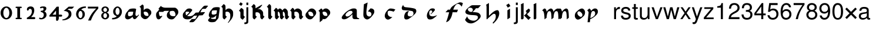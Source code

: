 SplineFontDB: 3.0
FontName: MScoreTabulature
FullName: MScoreTabulature
FamilyName: MScoreTabulature
Weight: Medium
Copyright: Created by Maurizio M. Gavioli, with FontForge 2.0 (http://fontforge.sf.net)
UComments: "To be used with MuseScore for Renaissance-style tabulatures." 
FontLog: "2010-12-3: Created." 
Version: 001.000
DefaultBaseFilename: mscoreTab
ItalicAngle: 0
UnderlinePosition: -100
UnderlineWidth: 50
Ascent: 824
Descent: 200
LayerCount: 2
Layer: 0 1 "Back"  1
Layer: 1 1 "Fore"  0
NeedsXUIDChange: 1
XUID: [1021 577 2134738168 11462241]
FSType: 0
OS2Version: 0
OS2_WeightWidthSlopeOnly: 0
OS2_UseTypoMetrics: 1
CreationTime: 1291378652
ModificationTime: 1345070770
PfmFamily: 17
TTFWeight: 500
TTFWidth: 5
LineGap: 92
VLineGap: 0
OS2TypoAscent: 0
OS2TypoAOffset: 1
OS2TypoDescent: 0
OS2TypoDOffset: 1
OS2TypoLinegap: 92
OS2WinAscent: 0
OS2WinAOffset: 1
OS2WinDescent: 0
OS2WinDOffset: 1
HheadAscent: 0
HheadAOffset: 1
HheadDescent: 0
HheadDOffset: 1
OS2Vendor: 'PfEd'
Lookup: 258 0 0 "'kern' Horizontal Kerning lookup 0"  {"'kern' Horizontal Kerning lookup 0-1" [153,15,2] } ['kern' ('DFLT' <'dflt' > ) ]
MarkAttachClasses: 1
DEI: 91125
LangName: 1033 
DesignSize: 100 50-500 0
Encoding: UnicodeBmp
UnicodeInterp: none
NameList: Adobe Glyph List
DisplaySize: -48
AntiAlias: 1
FitToEm: 1
WinInfo: 32 16 13
BeginPrivate: 0
EndPrivate
Grid
275 -200 m 25
275 824 m 25,2,-1
 275 -200 l 25
340 -200 m 25
-300 -135 m 25,0,-1
 700 -135 l 25
340 824 m 25,2,-1
 340 -200 l 25
-300 595 m 25,4,-1
 700 595 l 17
-300 460 m 9,6,-1
 700 460 l 25
EndSplineSet
BeginChars: 65536 128

StartChar: space
Encoding: 32 32 0
Width: 512
VWidth: 0
Flags: W
LayerCount: 2
EndChar

StartChar: zero
Encoding: 48 48 1
Width: 550
Flags: MW
HStem: -10 60<218.653 331.347> 500 60<218.653 331.347>
VStem: 25 120<155.758 394.242> 405 120<155.758 394.242>
LayerCount: 2
Fore
SplineSet
145 275 m 131,-1,1
 145 182 145 182 183 116 c 128,-1,2
 221 50 221 50 275 50 c 131,-1,3
 329 50 329 50 367 116 c 128,-1,4
 405 182 405 182 405 275 c 131,-1,5
 405 368 405 368 367 434 c 128,-1,6
 329 500 329 500 275 500 c 131,-1,7
 221 500 221 500 183 434 c 128,-1,0
 145 368 145 368 145 275 c 131,-1,1
25 275 m 131,-1,9
 25 393 25 393 98.5 476.5 c 128,-1,10
 172 560 172 560 275 560 c 131,-1,11
 378 560 378 560 451.5 476.5 c 128,-1,12
 525 393 525 393 525 275 c 131,-1,13
 525 157 525 157 451.5 73.5 c 128,-1,14
 378 -10 378 -10 275 -10 c 131,-1,15
 172 -10 172 -10 98.5 73.5 c 128,-1,8
 25 157 25 157 25 275 c 131,-1,9
EndSplineSet
EndChar

StartChar: one
Encoding: 49 49 2
Width: 550
VWidth: 0
Flags: MW
HStem: 0 60<140.969 215 335 409.031> 490 60<140.969 215 335 409.031>
VStem: 215 120<60 490>
LayerCount: 2
Back
SplineSet
-30 0 m 128,-1,29
 -30 12 -30 12 -21 21 c 128,-1,30
 -12 30 -12 30 0 30 c 128,-1,31
 12 30 12 30 21 21 c 128,-1,32
 30 12 30 12 30 0 c 128,-1,33
 30 -12 30 -12 21 -21 c 128,-1,34
 12 -30 12 -30 0 -30 c 128,-1,35
 -12 -30 -12 -30 -21 -21 c 128,-1,28
 -30 -12 -30 -12 -30 0 c 128,-1,29
EndSplineSet
Fore
SplineSet
380 490 m 2,0,-1
 335 490 l 1,1,-1
 335 60 l 1,2,-1
 380 60 l 2,3,4
 392 60 392 60 401 51 c 128,-1,5
 410 42 410 42 410 30 c 128,-1,6
 410 18 410 18 401 9 c 128,-1,7
 392 0 392 0 380 0 c 2,8,-1
 170 0 l 2,9,10
 158 0 158 0 149 9 c 128,-1,11
 140 18 140 18 140 30 c 128,-1,12
 140 42 140 42 149 51 c 128,-1,13
 158 60 158 60 170 60 c 26,14,-1
 215 60 l 1,15,-1
 215 490 l 1,16,-1
 170 490 l 2,17,18
 158 490 158 490 149 499 c 128,-1,19
 140 508 140 508 140 520 c 128,-1,20
 140 532 140 532 149 541 c 128,-1,21
 158 550 158 550 170 550 c 2,22,-1
 380 550 l 2,23,24
 392 550 392 550 401 541 c 128,-1,25
 410 532 410 532 410 520 c 128,-1,26
 410 508 410 508 401 499 c 128,-1,27
 392 490 392 490 380 490 c 2,0,-1
EndSplineSet
Kerns2: 10 -150 "'kern' Horizontal Kerning lookup 0-1"  9 -230 "'kern' Horizontal Kerning lookup 0-1"  8 -155 "'kern' Horizontal Kerning lookup 0-1"  7 -230 "'kern' Horizontal Kerning lookup 0-1"  6 -166 "'kern' Horizontal Kerning lookup 0-1"  5 -160 "'kern' Horizontal Kerning lookup 0-1"  4 -203 "'kern' Horizontal Kerning lookup 0-1"  3 -198 "'kern' Horizontal Kerning lookup 0-1"  2 -230 "'kern' Horizontal Kerning lookup 0-1"  1 -144 "'kern' Horizontal Kerning lookup 0-1" 
EndChar

StartChar: two
Encoding: 50 50 3
Width: 550
VWidth: 0
Flags: MW
HStem: 0 90<277 446.592> 455 105<182.716 285.117>
VStem: 310 105<265.815 429.405>
LayerCount: 2
Back
SplineSet
153 453 m 16,29,30
 187 500 187 500 257 500 c 19,31,32
 367 500 367 500 367 364 c 16,33,34
 367.5 228 367.5 228 168 60 c 9,35,-1
 443 60 l 25,36,-1
60 453 m 16,0,1
 94 500 94 500 164 500 c 19,2,3
 274 500 274 500 274 364 c 16,4,5
 274.5 228 274.5 228 75 60 c 9,6,-1
 350 60 l 25,7,-1
EndSplineSet
Fore
SplineSet
415 0 m 2,0,-1
 114 0 l 2,1,2
 90 0 90 0 90 37 c 0,3,4
 90 61 90 61 122 77 c 0,5,6
 310 171 310 171 310 340 c 0,7,8
 310 455 310 455 232 455 c 0,9,10
 187 455 187 455 175 417 c 128,-1,11
 163 379 163 379 137 379 c 0,12,13
 109 379 109 379 102.5 393 c 128,-1,14
 96 407 96 407 96 431 c 3,15,16
 96 494.658 96 494.658 147 528 c 0,17,18
 196 560 196 560 251 560 c 11,19,20
 415 560 415 560 415 389 c 0,21,22
 415 228 415 228 277 90 c 1,23,-1
 415 90 l 2,24,25
 434 90 434 90 447 77 c 128,-1,26
 460 64 460 64 460 45 c 128,-1,27
 460 26 460 26 447 13 c 128,-1,28
 434 0 434 0 415 0 c 2,0,-1
EndSplineSet
Kerns2: 5 -117 "'kern' Horizontal Kerning lookup 0-1"  4 -171 "'kern' Horizontal Kerning lookup 0-1"  3 -134 "'kern' Horizontal Kerning lookup 0-1"  2 -193 "'kern' Horizontal Kerning lookup 0-1"  1 -107 "'kern' Horizontal Kerning lookup 0-1" 
EndChar

StartChar: three
Encoding: 51 51 4
Width: 550
VWidth: 1000
Flags: MW
HStem: -9 59<107.453 240.065> 499 61<153.258 273.236>
VStem: 283 120<400.502 488.11> 292 120<105.919 262.362>
LayerCount: 2
Fore
SplineSet
315 345 m 1,0,1
 362 324 362 324 387 284.5 c 128,-1,2
 412 245 412 245 412 186 c 3,3,4
 412 108 412 108 339.5 49.5 c 128,-1,5
 267 -9 267 -9 177 -9 c 3,6,7
 138 -9 138 -9 112.5 3 c 128,-1,8
 87 15 87 15 87 33 c 0,9,10
 87 66 87 66 118 66 c 0,11,12
 132 66 132 66 146 57 c 0,13,14
 157 50 157 50 189 50 c 3,15,16
 222 50 222 50 257 87.5 c 128,-1,17
 292 125 292 125 292 192 c 3,18,19
 292 241 292 241 261 273 c 128,-1,20
 230 305 230 305 186 312 c 24,21,22
 172 314 172 314 165 321 c 0,23,24
 156 330 156 330 156 342 c 128,-1,25
 156 354 156 354 165 363 c 128,-1,26
 174 372 174 372 186 372 c 0,27,28
 237 372 237 372 260 388.5 c 128,-1,29
 283 405 283 405 283 446 c 3,30,31
 283 471 283 471 270.5 485 c 128,-1,32
 258 499 258 499 232 499 c 3,33,34
 207 499 207 499 191 489.5 c 128,-1,35
 175 480 175 480 157 480 c 3,36,37
 129 480 129 480 129 508 c 3,38,39
 129 532 129 532 166 546 c 128,-1,40
 203 560 203 560 268 560 c 3,41,42
 336 560 336 560 369.5 540 c 128,-1,43
 403 520 403 520 403 472 c 3,44,45
 403 433 403 433 380 399.5 c 128,-1,46
 357 366 357 366 315 345 c 1,0,1
EndSplineSet
EndChar

StartChar: four
Encoding: 52 52 5
Width: 550
VWidth: 0
Flags: MW
HStem: 112 86<136 288 408 549.966>
VStem: 288 120<-38.5706 112 198 379>
LayerCount: 2
Fore
SplineSet
136 198 m 25,0,-1
 288 198 l 25,1,-1
 288 379 l 25,2,-1
 136 198 l 25,0,-1
408 44 m 18,3,4
 408 4 408 4 388 -35 c 128,-1,5
 368 -74 368 -74 324 -74 c 3,6,7
 302 -74 302 -74 295 -53 c 128,-1,8
 288 -32 288 -32 288 -12 c 2,9,-1
 288 112 l 25,10,-1
 0 112 l 25,11,-1
 0 168 l 25,12,-1
 318 550 l 25,13,-1
 408 550 l 25,14,-1
 408 198 l 17,15,-1
 503 198 l 2,16,17
 554 198 554 198 554 155 c 131,-1,18
 554 112 554 112 503 112 c 26,19,-1
 408 112 l 25,20,-1
 408 44 l 18,3,4
EndSplineSet
EndChar

StartChar: five
Encoding: 53 53 6
Width: 550
VWidth: 0
Flags: MW
HStem: 460 90<308 450>
VStem: 300 120<131.953 288.849>
LayerCount: 2
Fore
SplineSet
300 550 m 25,0,-1
 540 550 l 25,1,-1
 450 460 l 25,2,-1
 308 460 l 25,3,-1
 250 411 l 17,4,5
 331 411 331 411 375.5 361 c 152,-1,6
 420 311 420 311 420 220 c 27,7,8
 420 98 420 98 302.5 23.5 c 128,-1,9
 185 -51 185 -51 41 -51 c 0,10,11
 21 -51 21 -51 21 -34 c 155,-1,12
 21 -17 21 -17 49 -11 c 0,13,14
 154 10 154 10 227 73.5 c 136,-1,15
 300 137 300 137 300 205 c 3,16,17
 300 295 300 295 232 328 c 144,-1,18
 164 361 164 361 98 361 c 0,19,20
 88 361 88 361 80 360 c 9,21,-1
 300 550 l 25,0,-1
EndSplineSet
EndChar

StartChar: six
Encoding: 54 54 7
Width: 550
VWidth: 1000
Flags: MW
HStem: 498 63<385.364 510>
VStem: 85 100<115.987 305.776> 365 100<111.066 305.211>
LayerCount: 2
Fore
SplineSet
185 205 m 131,-1,1
 185 155 185 155 208 102.5 c 128,-1,2
 231 50 231 50 275 50 c 131,-1,3
 319 50 319 50 342 102.5 c 128,-1,4
 365 155 365 155 365 205 c 131,-1,5
 365 255 365 255 342 307.5 c 128,-1,6
 319 360 319 360 275 360 c 131,-1,7
 231 360 231 360 208 307.5 c 128,-1,0
 185 255 185 255 185 205 c 131,-1,1
308 418 m 1,8,9
 378 398 378 398 421.5 350.5 c 128,-1,10
 465 303 465 303 465 211 c 131,-1,11
 465 119 465 119 402.5 54.5 c 128,-1,12
 340 -10 340 -10 275 -10 c 131,-1,13
 210 -10 210 -10 147.5 57.5 c 128,-1,14
 85 125 85 125 85 217 c 3,15,16
 85 365 85 365 214 474 c 0,17,18
 317 561 317 561 510 561 c 1,19,-1
 510 498 l 1,20,21
 368 498 368 498 308 418 c 1,8,9
EndSplineSet
EndChar

StartChar: seven
Encoding: 55 55 8
Width: 550
VWidth: 1000
Flags: MW
HStem: 470 80<60 423>
LayerCount: 2
Fore
SplineSet
514 550 m 1,0,-1
 514 470 l 1,1,2
 384 320 384 320 319 215 c 128,-1,3
 254 110 254 110 190 -60 c 1,4,-1
 70 -60 l 1,5,6
 144 110 144 110 211.5 215 c 128,-1,7
 279 320 279 320 423 470 c 1,8,-1
 60 470 l 1,9,-1
 60 550 l 1,10,-1
 514 550 l 1,0,-1
EndSplineSet
EndChar

StartChar: eight
Encoding: 56 56 9
Width: 550
VWidth: 1000
Flags: MW
HStem: -10 60<223.69 324.711> 262 60<227.012 322.988> 500 60<222.928 327.072>
VStem: 105 90<80.8623 226.877> 115 80<350.532 471.747> 355 90<82.2604 226.996> 355 80<350.532 471.747>
LayerCount: 2
Fore
SplineSet
195 156 m 131,-1,1
 195 120 195 120 214.5 85 c 128,-1,2
 234 50 234 50 274 50 c 131,-1,3
 314 50 314 50 334.5 85 c 128,-1,4
 355 120 355 120 355 156 c 131,-1,5
 355 192 355 192 333 227 c 128,-1,6
 311 262 311 262 275 262 c 131,-1,7
 239 262 239 262 217 227 c 128,-1,0
 195 192 195 192 195 156 c 131,-1,1
195 411 m 131,-1,9
 195 377 195 377 218 349.5 c 128,-1,10
 241 322 241 322 275 322 c 131,-1,11
 309 322 309 322 332 349.5 c 128,-1,12
 355 377 355 377 355 411 c 131,-1,13
 355 445 355 445 332 472.5 c 128,-1,14
 309 500 309 500 275 500 c 131,-1,15
 241 500 241 500 218 472.5 c 128,-1,8
 195 445 195 445 195 411 c 131,-1,9
343 290 m 1,16,17
 369 285 369 285 407 251.5 c 128,-1,18
 445 218 445 218 445 148 c 131,-1,19
 445 78 445 78 391 34 c 128,-1,20
 337 -10 337 -10 275 -10 c 131,-1,21
 213 -10 213 -10 159 34 c 128,-1,22
 105 78 105 78 105 148 c 131,-1,23
 105 218 105 218 143 251 c 128,-1,24
 181 284 181 284 207 290 c 1,25,26
 183 301 183 301 149 330.5 c 128,-1,27
 115 360 115 360 115 420 c 131,-1,28
 115 480 115 480 162 520 c 128,-1,29
 209 560 209 560 275 560 c 131,-1,30
 341 560 341 560 388 520 c 128,-1,31
 435 480 435 480 435 420 c 131,-1,32
 435 360 435 360 401 330.5 c 128,-1,33
 367 301 367 301 343 290 c 1,16,17
EndSplineSet
EndChar

StartChar: nine
Encoding: 57 57 10
Width: 550
VWidth: 1000
Flags: MW
HStem: -11 63<40 164.636> 500 60<226.922 323.078>
VStem: 85 100<244.789 438.934> 365 100<244.224 434.013>
LayerCount: 2
Fore
SplineSet
365 345 m 131,-1,1
 365 395 365 395 342 447.5 c 128,-1,2
 319 500 319 500 275 500 c 131,-1,3
 231 500 231 500 208 447.5 c 128,-1,4
 185 395 185 395 185 345 c 131,-1,5
 185 295 185 295 208 242.5 c 128,-1,6
 231 190 231 190 275 190 c 131,-1,7
 319 190 319 190 342 242.5 c 128,-1,0
 365 295 365 295 365 345 c 131,-1,1
242 132 m 1,8,9
 172 152 172 152 128.5 199.5 c 128,-1,10
 85 247 85 247 85 339 c 131,-1,11
 85 431 85 431 147.5 495.5 c 128,-1,12
 210 560 210 560 275 560 c 131,-1,13
 340 560 340 560 402.5 492.5 c 128,-1,14
 465 425 465 425 465 333 c 3,15,16
 465 185 465 185 336 76 c 0,17,18
 233 -11 233 -11 40 -11 c 1,19,-1
 40 52 l 1,20,21
 182 52 182 52 242 132 c 1,8,9
EndSplineSet
EndChar

StartChar: a
Encoding: 97 97 11
Width: 900
Flags: W
LayerCount: 2
Fore
SplineSet
410 366 m 3,0,1
 357 366 357 366 275 290 c 24,2,3
 210 230 210 230 210 181 c 27,4,5
 210 154 210 154 238 130 c 24,6,7
 253 117 253 117 284 117 c 27,8,9
 340 117 340 117 408 170 c 24,10,11
 516 255 516 255 516 299 c 3,12,13
 516 332 516 332 484 357 c 24,14,15
 473 366 473 366 410 366 c 3,0,1
586 472 m 3,16,17
 702 472 702 472 702 371 c 18,18,-1
 702 140 l 0,19,20
 702 40 702 40 802 40 c 1,21,22
 802 0 l 1,23,-1
 612 0 l 1,24,25
 512 0 512 0 512 100 c 0,26,-1
 512 214 l 1,27,28
 352 62 352 62 245 14 c 0,29,30
 196 -8 196 -8 144 -8 c 27,31,32
 103 -8 103 -8 77 10 c 24,33,34
 44 33 44 33 44 60 c 27,35,36
 44 102 44 102 90 162 c 0,37,38
 253 375 253 375 487 460 c 0,39,40
 520 472 520 472 586 472 c 3,16,17
EndSplineSet
Validated: 1
EndChar

StartChar: b
Encoding: 98 98 12
Width: 900
Flags: W
LayerCount: 2
Fore
SplineSet
400 474 m 17,0,1
 481 474 481 474 527 434 c 24,2,3
 567 400 567 400 567 330 c 3,4,5
 567 280 567 280 545 244 c 0,6,7
 456 101 456 101 373 39 c 0,8,9
 303 -13 303 -13 255 -13 c 11,10,11
 202 -13 202 -13 145 40 c 0,12,13
 90 91 90 91 90 195 c 152,-1,14
 90 299 90 299 114 658 c 9,15,-1
 276 734 l 17,16,17
 222 377 222 377 222 298 c 3,18,19
 222 207 222 207 250 168 c 24,20,21
 287 117 287 117 352 117 c 27,22,23
 393 117 393 117 419 147 c 24,24,25
 442 173 442 173 442 220 c 27,26,27
 442 273 442 273 408 299 c 24,28,29
 356 338 356 338 285 338 c 9,30,-1
 400 474 l 17,0,1
EndSplineSet
Validated: 1
EndChar

StartChar: c
Encoding: 99 99 13
Width: 900
Flags: W
LayerCount: 2
Fore
SplineSet
370 469 m 3,0,1
 498 469 498 469 587 423 c 25,2,-1
 511 328 l 17,3,4
 423 369 423 369 316 369 c 3,5,6
 287 369 287 369 268 348 c 0,7,8
 251 328 251 328 251 268 c 3,9,10
 251 184 251 184 304 138 c 280,11,12
 360 90 360 90 457 90 c 1,13,14
 336 -20 336 -20 267 -20 c 3,15,16
 207 -20 207 -20 162 38 c 0,17,18
 125 86 125 86 125 144 c 27,19,20
 125 240 125 240 204 345 c 24,21,22
 297 469 297 469 370 469 c 3,0,1
EndSplineSet
Validated: 1
EndChar

StartChar: d
Encoding: 100 100 14
Width: 900
Flags: W
LayerCount: 2
Fore
SplineSet
282 356 m 1,0,1
 226 278 226 278 226 210 c 0,2,3
 226 165 226 165 256 142 c 0,4,5
 283 121 283 121 340 121 c 0,6,7
 399 121 399 121 429 147 c 0,8,9
 479 190 479 190 479 243 c 0,10,11
 479 337 479 337 426 353 c 0,12,13
 343 378 343 378 51 395 c 0,14,15
 -32 400 -32 400 -32 491 c 0,16,17
 -32 547 -32 547 33 631 c 1,18,19
 35 537 35 537 152 525 c 0,20,21
 446 496 446 496 541 460 c 0,22,23
 602 437 602 437 602 354 c 0,24,25
 602 298 602 298 556 245 c 0,26,27
 467 143 467 143 280 17 c 0,28,29
 234 -14 234 -14 171 -14 c 0,30,31
 122 -14 122 -14 101 11 c 0,32,33
 75 42 75 42 75 99 c 0,34,35
 75 208 75 208 138 291 c 0,36,37
 187 356 187 356 282 356 c 1,0,1
EndSplineSet
Validated: 1
EndChar

StartChar: e
Encoding: 101 101 15
Width: 900
VWidth: 1000
Flags: W
LayerCount: 2
Fore
SplineSet
411 474 m 19,0,1
 461 474 461 474 485 460 c 24,2,3
 516 442 516 442 516 412 c 19,4,5
 516 390 516 390 473 343 c 24,6,7
 398 261 398 261 331 211 c 25,8,-1
 324 231 l 25,9,10
 369 274 369 274 375 279 c 0,11,12
 399 299 399 299 399 329 c 0,13,14
 399 358 399 358 379 374 c 24,15,16
 364 386 364 386 333 386 c 3,17,18
 311 386 311 386 291 362 c 24,19,20
 269 336 269 336 269 284 c 3,21,22
 269 171 269 171 319 145 c 256,23,24
 362 123 362 123 418 123 c 259,25,26
 488 123 488 123 610 176 c 1,27,28
 591 143 591 143 543 102 c 0,29,30
 502 68 502 68 440 26 c 0,31,32
 381 -14 381 -14 298 -14 c 27,33,34
 236 -14 236 -14 209 19 c 24,35,36
 165 74 165 74 165 151 c 27,37,38
 165 226 165 226 206 307 c 24,39,40
 250 394 250 394 315 447 c 24,41,42
 348 474 348 474 411 474 c 19,0,1
EndSplineSet
Validated: 1
EndChar

StartChar: f
Encoding: 102 102 16
Width: 900
VWidth: 1000
Flags: W
LayerCount: 2
Back
SplineSet
80 304 m 25,0,-1
 184 418 l 25,1,-1
 624 418 l 25,2,-1
 580 304 l 25,3,-1
 80 304 l 25,0,-1
719 741 m 259,4,5
 784 741 784 741 837 704 c 25,6,-1
 787 550 l 25,7,8
 737.093 618.872 737.093 618.872 680 659 c 8,9,10
 660 673 660 673 612 673 c 27,11,12
 568 673 568 673 527 626 c 0,13,14
 423 507 423 507 384 280 c 256,15,16
 348 72 348 72 253 -41 c 257,17,18
 202 -110 202 -110 106 -135 c 1,19,20
 174.789 40.4996 174.789 40.4996 226 250 c 0,21,22
 274.713 451.81 274.713 451.81 340 526 c 0,23,24
 384 576 384 576 499 645 c 0,25,26
 662.383 741 662.383 741 719 741 c 259,4,5
EndSplineSet
Fore
SplineSet
719 741 m 0,0,1
 784 741 784 741 837 704 c 1,2,-1
 787 550 l 1,3,4
 737 619 737 619 680 659 c 0,5,6
 660 673 660 673 612 673 c 0,7,8
 568 673 568 673 527 626 c 0,9,10
 457 546 457 546 417 418 c 1,11,-1
 624 418 l 1,12,-1
 580 304 l 1,13,-1
 388 304 l 1,14,15
 386 292 386 292 384 280 c 0,16,17
 350 74 350 74 253 -41 c 1,18,19
 202 -110 202 -110 106 -135 c 1,20,21
 165 14 165 14 226 250 c 0,22,23
 233 277 233 277 240 304 c 1,24,-1
 80 304 l 1,25,-1
 184 418 l 1,26,-1
 278 418 l 1,27,28
 307 489 307 489 340 526 c 0,29,30
 385 577 385 577 499 645 c 1,31,32
 662 741 662 741 719 741 c 0,0,1
EndSplineSet
Validated: 1
EndChar

StartChar: g
Encoding: 103 103 17
Width: 900
VWidth: 1000
Flags: W
LayerCount: 2
Back
SplineSet
372 481 m 25,0,-1
 372 614 l 25,1,-1
 724 614 l 25,2,-1
 605 481 l 25,3,-1
 372 481 l 25,0,-1
259 505 m 27,4,5
 215 505 215 505 189 484 c 24,6,7
 157 458.275 157 458.275 157 423 c 27,8,9
 157 386 157 386 219 341 c 24,10,11
 250.981 318 250.981 318 303 318 c 27,12,13
 334 318 334 318 353 343 c 24,14,15
 374 370.211 374 370.211 374 410 c 27,16,17
 374 451.913 374 451.913 340 480 c 24,18,19
 310 505 310 505 259 505 c 27,4,5
372 614 m 27,20,21
 423.267 614 423.267 614 460 585 c 24,22,23
 505 549 505 549 505 509 c 27,24,25
 505 464.639 505 464.639 485 443 c 24,26,27
 424 377 424 377 364 311 c 1,28,29
 574 304 574 304 626 270 c 0,30,31
 715 212 715 212 715 132 c 27,32,33
 715 44.2837 715 44.2837 556 -76 c 24,34,35
 408 -188 408 -188 292 -188 c 27,36,37
 119 -188 119 -188 34 -29 c 9,38,-1
 129 126 l 25,39,40
 139.012 40.8981 139.012 40.8981 226 -18 c 8,41,42
 301 -69 301 -69 417 -69 c 27,43,44
 486.612 -69 486.612 -69 546 -18 c 24,45,46
 594 23 594 23 594 83 c 27,47,48
 594 144 594 144 526 162 c 0,49,50
 479 175 479 175 348 180 c 0,51,52
 193.909 186.004 193.909 186.004 107 228 c 8,53,54
 50 256 50 256 50 324 c 27,55,56
 50 367 50 367 94 424 c 0,57,58
 149.931 497.219 149.931 497.219 293 595 c 24,59,60
 321 614 321 614 372 614 c 27,20,21
EndSplineSet
Fore
SplineSet
259 505 m 0,0,1
 215 505 215 505 189 484 c 0,2,3
 157 458 157 458 157 423 c 0,4,5
 157 386 157 386 219 341 c 0,6,7
 251 318 251 318 303 318 c 0,8,9
 334 318 334 318 353 343 c 0,10,11
 374 370 374 370 374 410 c 0,12,13
 374 452 374 452 340 480 c 0,14,15
 310 505 310 505 259 505 c 0,0,1
503 481 m 1,16,17
 498 457 498 457 485 443 c 2,18,-1
 364 311 l 1,19,20
 574 304 574 304 626 270 c 0,21,22
 715 212 715 212 715 132 c 0,23,24
 715 44 715 44 556 -76 c 0,25,26
 408 -188 408 -188 292 -188 c 0,27,28
 119 -188 119 -188 34 -29 c 1,29,-1
 129 126 l 1,30,31
 139 41 139 41 226 -18 c 0,32,33
 301 -69 301 -69 417 -69 c 0,34,35
 486 -69 486 -69 546 -18 c 0,36,37
 594 23 594 23 594 83 c 128,-1,38
 594 143 594 143 526 162 c 0,39,40
 479 175 479 175 348 180 c 0,41,42
 194 186 194 186 107 228 c 0,43,44
 50 256 50 256 50 324 c 0,45,46
 50 367 50 367 94 424 c 0,47,48
 151 498 151 498 293 595 c 0,49,50
 321 614 321 614 372 614 c 2,51,-1
 724 614 l 1,52,-1
 605 481 l 1,53,-1
 503 481 l 1,16,17
EndSplineSet
Validated: 1
EndChar

StartChar: h
Encoding: 104 104 18
Width: 900
VWidth: 1000
Flags: W
LayerCount: 2
Fore
SplineSet
57 639 m 25,0,-1
 179 712 l 25,1,2
 179 146 l 17,3,4
 412 396 412 396 544 396 c 27,5,6
 581 396 581 396 598 366 c 24,7,8
 626 317 626 317 626 252 c 3,9,10
 626 197 626 197 606 136 c 0,11,12
 547 -43 547 -43 356 -202 c 9,13,-1
 344 -148 l 17,14,15
 476 -34 476 -34 476 120 c 27,16,17
 476 184 476 184 457 210 c 152,-1,18
 438 236 438 236 392 236 c 3,19,20
 343 236 343 236 94 -8 c 1,21,22
 73 -8 73 -8 74 16 c 25,23,-1
 74 522 l 17,24,25
 74 585 74 585 57 639 c 25,0,-1
EndSplineSet
Validated: 1
EndChar

StartChar: i
Encoding: 105 105 19
Width: 372
VWidth: 1000
Flags: W
LayerCount: 2
Fore
SplineSet
217 577 m 25,0,-1
 104 507 l 25,1,-1
 34 620 l 25,2,-1
 147 690 l 25,3,-1
 217 577 l 25,0,-1
198 460 m 25,4,5
 198 62 l 25,6,-1
 86 -8 l 17,7,8
 86 390 l 25,9,-1
 198 460 l 25,4,5
EndSplineSet
Validated: 1
EndChar

StartChar: j
Encoding: 106 106 20
Width: 222
VWidth: 1000
Flags: W
LayerCount: 2
Fore
SplineSet
70 524 m 1,0,-1
 153 524 l 1,1,-1
 153 -109 l 2,2,3
 153 -218 153 -218 10 -218 c 0,4,5
 -3 -218 -3 -218 -18 -215 c 1,6,-1
 -18 -144 l 1,7,8
 -7 -145 -7 -145 2 -145 c 0,9,10
 40 -145 40 -145 55 -130 c 128,-1,11
 70 -115 70 -115 70 -76 c 2,12,-1
 70 524 l 1,0,-1
153 729 m 1,13,-1
 153 624 l 1,14,-1
 70 624 l 1,15,-1
 70 729 l 1,16,-1
 153 729 l 1,13,-1
EndSplineSet
Validated: 1
EndChar

StartChar: k
Encoding: 107 107 21
Width: 500
VWidth: 1000
Flags: W
LayerCount: 2
Fore
SplineSet
176 714 m 25,0,-1
 176 51 l 25,1,2
 170 -8 170 -8 111 -8 c 27,3,4
 65 -8 65 -8 64 13 c 25,5,6
 64 565 l 1,7,8
 64 630 64 630 56 654 c 25,9,-1
 176 714 l 25,0,-1
392 464 m 17,10,11
 452 448 452 448 452 387 c 19,12,13
 452 315 452 315 322 224 c 25,14,15
 426 90 426 90 492 77 c 9,16,-1
 388 -35 l 25,17,-1
 191 165 l 25,18,19
 303 232 303 232 303 287 c 0,20,21
 303 323 303 323 265 358 c 25,22,-1
 392 464 l 17,10,11
EndSplineSet
Validated: 1
EndChar

StartChar: l
Encoding: 108 108 22
Width: 500
VWidth: 1000
Flags: W
LayerCount: 2
Fore
SplineSet
216 714 m 25,0,-1
 216 51 l 25,1,2
 210 -8 210 -8 151 -8 c 27,3,4
 105 -8 105 -8 104 13 c 25,5,6
 104 565 l 1,7,8
 104 630 104 630 96 654 c 25,9,-1
 216 714 l 25,0,-1
EndSplineSet
Validated: 1
EndChar

StartChar: m
Encoding: 109 109 23
Width: 673
VWidth: 1000
Flags: W
LayerCount: 2
Fore
SplineSet
756 60 m 9,0,-1
 666 -10 l 17,1,2
 666 264 666 264 633 324 c 8,3,4
 617 353 617 353 581 353 c 3,5,6
 538 353 538 353 516 323 c 0,7,8
 461 250 461 250 454 60 c 1,9,-1
 364 -10 l 17,10,11
 364 264 364 264 331 324 c 8,12,13
 315 353 315 353 279 353 c 3,14,15
 236 353 236 353 214 323 c 0,16,17
 159 250 159 250 152 60 c 1,18,-1
 62 -10 l 17,19,20
 55 320 55 320 -7 364 c 0,21,22
 -24 376 -24 376 -43 376 c 1,23,24
 25 469 25 469 65 469 c 3,25,26
 131 469 131 469 155 330 c 17,27,28
 206 399 206 399 255 433 c 0,29,30
 307 469 307 469 340 469 c 24,31,32
 374 469 374 469 397 446 c 0,33,34
 444 398 444 398 452 326 c 17,35,36
 505 405 505 405 562 440 c 256,37,38
 606 469 606 469 659 469 c 27,39,40
 756 469 756 469 756 60 c 9,0,-1
EndSplineSet
Validated: 1
EndChar

StartChar: n
Encoding: 110 110 24
Width: 673
VWidth: 1000
Flags: W
LayerCount: 2
Fore
SplineSet
454 60 m 1,0,-1
 364 -10 l 17,1,2
 364 264 364 264 331 324 c 8,3,4
 315 353 315 353 279 353 c 3,5,6
 236 353 236 353 214 323 c 0,7,8
 159 250 159 250 152 60 c 1,9,-1
 62 -10 l 17,10,11
 55 320 55 320 -7 364 c 0,12,13
 -24 376 -24 376 -43 376 c 1,14,15
 25 469 25 469 65 469 c 3,16,17
 131 469 131 469 155 330 c 17,18,19
 206 399 206 399 255 433 c 0,20,21
 307 469 307 469 340 469 c 27,22,23
 368 469 368 469 397 446 c 0,24,25
 453 402 453 402 454 60 c 1,0,-1
EndSplineSet
Validated: 1
EndChar

StartChar: o
Encoding: 111 111 25
Width: 556
VWidth: 1000
Flags: W
LayerCount: 2
Fore
SplineSet
308 102 m 16,0,1
 335 102 335 102 357.5 123.5 c 136,-1,2
 380 145 380 145 380 190 c 0,3,4
 380 240 380 240 325.5 293 c 152,-1,5
 271 346 271 346 232 346 c 16,6,7
 205 346 205 346 182.5 324.5 c 136,-1,8
 160 303 160 303 160 258 c 0,9,10
 160 208 160 208 214.5 155 c 152,-1,11
 269 102 269 102 308 102 c 16,0,1
494 297 m 27,12,13
 494 196 494 196 431 133 c 24,14,15
 281 -20 281 -20 182 -20 c 27,16,17
 130 -20 130 -20 84 40 c 24,18,19
 49 86 49 86 49 152 c 27,20,21
 49 253 49 253 112 316 c 24,22,23
 262 469 262 469 361 469 c 27,24,25
 413 469 413 469 459 409 c 24,26,27
 494 364 494 364 494 297 c 27,12,13
EndSplineSet
Validated: 1
EndChar

StartChar: p
Encoding: 112 112 26
Width: 556
VWidth: 1000
Flags: W
LayerCount: 2
Fore
SplineSet
25 387 m 25,0,-1
 118 472 l 17,1,2
 154 440 l 18,3,4
 184 413 184 413 198 366 c 17,5,6
 236 416 236 416 273 440 c 24,7,8
 321 471 321 471 360 471 c 27,9,10
 423 471 423 471 454 438 c 24,11,12
 490 400 490 400 490 331 c 27,13,14
 490 251 490 251 416 177 c 24,15,16
 287 49 287 49 157 0 c 9,17,-1
 140 -135 l 25,18,-1
 40 -135 l 25,19,-1
 86 289 l 18,20,21
 89 315 89 315 64 343 c 26,22,-1
 25 387 l 25,0,-1
162 45 m 1,23,24
 263 78 263 78 332 150 c 24,25,26
 371 191 371 191 371 262 c 27,27,28
 371 311 371 311 344 338 c 24,29,30
 324 358 324 358 277 358 c 27,31,32
 231 358 231 358 204 284 c 24,33,34
 179 216 179 216 162 45 c 1,23,24
EndSplineSet
Validated: 33
EndChar

StartChar: q
Encoding: 113 113 27
Width: 556
VWidth: 1000
Flags: W
LayerCount: 2
EndChar

StartChar: r
Encoding: 114 114 28
Width: 333
VWidth: 1000
Flags: W
LayerCount: 2
Fore
SplineSet
321 451 m 1,0,1
 237 449 237 449 195 412 c 128,-1,2
 153 375 153 375 153 272 c 2,3,-1
 153 0 l 1,4,-1
 69 0 l 1,5,-1
 69 524 l 1,6,-1
 146 524 l 1,7,-1
 146 429 l 1,8,9
 182 488 182 488 215.5 513.5 c 128,-1,10
 249 539 249 539 289 539 c 0,11,12
 300 539 300 539 321 536 c 1,13,-1
 321 451 l 1,0,1
EndSplineSet
Validated: 1
EndChar

StartChar: s
Encoding: 115 115 29
Width: 500
VWidth: 1000
Flags: W
LayerCount: 2
Fore
SplineSet
122 156 m 1,0,1
 128 109 128 109 154.5 81.5 c 128,-1,2
 181 54 181 54 250 54 c 0,3,4
 305 54 305 54 338.5 76.5 c 128,-1,5
 372 99 372 99 372 136 c 0,6,7
 372 165 372 165 353 182 c 128,-1,8
 334 199 334 199 291 209 c 2,9,-1
 213 228 l 2,10,11
 120 250 120 250 83.5 283.5 c 128,-1,12
 47 317 47 317 47 379 c 0,13,14
 47 452 47 452 102 495.5 c 128,-1,15
 157 539 157 539 248 539 c 128,-1,16
 339 539 339 539 388 497 c 128,-1,17
 437 455 437 455 438 378 c 1,18,-1
 350 378 l 1,19,20
 347 462 347 462 245 462 c 0,21,22
 194 462 194 462 164 440.5 c 128,-1,23
 134 419 134 419 134 383 c 0,24,25
 134 355 134 355 157 337.5 c 128,-1,26
 180 320 180 320 231 308 c 2,27,-1
 311 289 l 2,28,29
 389 270 389 270 424 235.5 c 128,-1,30
 459 201 459 201 459 143 c 0,31,32
 459 67 459 67 400.5 22 c 128,-1,33
 342 -23 342 -23 243 -23 c 0,34,35
 40 -23 40 -23 34 156 c 1,36,-1
 122 156 l 1,0,1
EndSplineSet
Validated: 1
EndChar

StartChar: t
Encoding: 116 116 30
Width: 278
VWidth: 1000
Flags: W
LayerCount: 2
Fore
SplineSet
254 524 m 1,0,-1
 254 456 l 1,1,-1
 168 456 l 1,2,-1
 168 97 l 2,3,4
 168 69 168 69 177.5 59.5 c 128,-1,5
 187 50 187 50 214 50 c 0,6,7
 239 50 239 50 254 54 c 1,8,-1
 254 -16 l 1,9,10
 215 -23 215 -23 186 -23 c 0,11,12
 137 -23 137 -23 111 -1.5 c 128,-1,13
 85 20 85 20 85 60 c 2,14,-1
 85 456 l 1,15,-1
 14 456 l 1,16,-1
 14 524 l 1,17,-1
 85 524 l 1,18,-1
 85 668 l 1,19,-1
 168 668 l 1,20,-1
 168 524 l 1,21,-1
 254 524 l 1,0,-1
EndSplineSet
Validated: 1
EndChar

StartChar: u
Encoding: 117 117 31
Width: 556
VWidth: 1000
Flags: W
LayerCount: 2
Fore
SplineSet
482 0 m 1,0,-1
 407 0 l 1,1,-1
 407 73 l 1,2,3
 370 21 370 21 330 -1 c 128,-1,4
 290 -23 290 -23 232 -23 c 0,5,6
 156 -23 156 -23 110.5 16 c 128,-1,7
 65 55 65 55 65 120 c 2,8,-1
 65 524 l 1,9,-1
 148 524 l 1,10,-1
 148 153 l 2,11,12
 148 106 148 106 177 78 c 128,-1,13
 206 50 206 50 256 50 c 0,14,15
 321 50 321 50 360 98.5 c 128,-1,16
 399 147 399 147 399 227 c 2,17,-1
 399 524 l 1,18,-1
 482 524 l 1,19,-1
 482 0 l 1,0,-1
EndSplineSet
Validated: 1
EndChar

StartChar: v
Encoding: 118 118 32
Width: 500
VWidth: 1000
Flags: W
LayerCount: 2
Fore
SplineSet
285 0 m 1,0,-1
 194 0 l 1,1,-1
 10 524 l 1,2,-1
 104 524 l 1,3,-1
 244 99 l 1,4,-1
 392 524 l 1,5,-1
 486 524 l 1,6,-1
 285 0 l 1,0,-1
EndSplineSet
Validated: 1
EndChar

StartChar: w
Encoding: 119 119 33
Width: 722
VWidth: 1000
Flags: W
LayerCount: 2
Fore
SplineSet
554 0 m 1,0,-1
 459 0 l 1,1,-1
 353 411 l 1,2,-1
 252 0 l 1,3,-1
 158 0 l 1,4,-1
 6 524 l 1,5,-1
 98 524 l 1,6,-1
 205 116 l 1,7,-1
 305 524 l 1,8,-1
 407 524 l 1,9,-1
 510 116 l 1,10,-1
 614 524 l 1,11,-1
 708 524 l 1,12,-1
 554 0 l 1,0,-1
EndSplineSet
Validated: 1
EndChar

StartChar: x
Encoding: 120 120 34
Width: 513
VWidth: 1000
Flags: W
LayerCount: 2
Fore
SplineSet
305 271 m 1,0,-1
 486 0 l 1,1,-1
 389 0 l 1,2,-1
 258 201 l 1,3,-1
 125 0 l 1,4,-1
 30 0 l 1,5,-1
 215 267 l 1,6,-1
 40 524 l 1,7,-1
 135 524 l 1,8,-1
 261 334 l 1,9,-1
 387 524 l 1,10,-1
 481 524 l 1,11,-1
 305 271 l 1,0,-1
EndSplineSet
Validated: 1
EndChar

StartChar: y
Encoding: 121 121 35
Width: 500
VWidth: 1000
Flags: W
LayerCount: 2
Fore
SplineSet
388 524 m 1,0,-1
 478 524 l 1,1,-1
 245 -110 l 1,2,3
 204 -218 204 -218 110 -218 c 0,4,5
 79 -218 79 -218 54 -205 c 1,6,-1
 54 -130 l 1,7,8
 81 -136 81 -136 98 -136 c 0,9,10
 124 -136 124 -136 139 -124.5 c 128,-1,11
 154 -113 154 -113 165 -85 c 2,12,-1
 197 -2 l 1,13,-1
 20 524 l 1,14,-1
 109 524 l 1,15,-1
 243 116 l 1,16,-1
 388 524 l 1,0,-1
EndSplineSet
Validated: 1
EndChar

StartChar: z
Encoding: 122 122 36
Width: 500
VWidth: 1000
Flags: W
LayerCount: 2
Fore
SplineSet
443 524 m 1,0,-1
 443 450 l 1,1,-1
 132 73 l 1,2,-1
 457 73 l 1,3,-1
 457 0 l 1,4,-1
 31 0 l 1,5,-1
 31 75 l 1,6,-1
 344 451 l 1,7,-1
 52 451 l 1,8,-1
 52 524 l 1,9,-1
 443 524 l 1,0,-1
EndSplineSet
Validated: 1
EndChar

StartChar: uniE102
Encoding: 57602 57602 37
Width: 1024
LayerCount: 2
Back
SplineSet
206 -238 m 25,8,-1
 10 -14 l 25,9,-1
 176 238 l 25,10,-1
 370 14 l 25,11,-1
 206 -238 l 25,8,-1
EndSplineSet
EndChar

StartChar: uniE105
Encoding: 57605 57605 38
Width: 1024
LayerCount: 2
Back
SplineSet
221 764 m 1,0,-1
 216 192 l 1,1,-1
 370 14 l 1,2,-1
 206 -238 l 1,3,-1
 10 -14 l 1,4,-1
 154 204 l 1,5,-1
 149 824 l 1,6,-1
 222 824 l 2,7,8
 380 824 380 824 380 710 c 259,9,10
 380 531 380 531 245 439 c 1,11,-1
 376 316 l 1,12,-1
 358 291 l 1,13,-1
 196 426 l 1,14,-1
 196 450 l 1,15,16
 325 563 325 563 325 674 c 283,17,18
 325 764 325 764 245 764 c 2,19,-1
 221 764 l 1,0,-1
EndSplineSet
EndChar

StartChar: uniE106
Encoding: 57606 57606 39
Width: 1024
LayerCount: 2
Back
SplineSet
179 603 m 17,0,-1
 222 603 l 2,1,2
 380 603 380 603 380 534 c 259,3,4
 380 435 380 435 245 371 c 1,5,-1
 376 248 l 1,6,-1
 358 223 l 1,7,-1
 196 358 l 1,8,-1
 196 382 l 1,9,10
 325 457 325 457 325 511 c 283,11,12
 325 558 325 558 245 558 c 2,13,-1
 179 558 l 9,14,-1
 179 603 l 17,0,-1
245 592 m 1,15,-1
 196 579 l 1,16,-1
 196 603 l 1,17,18
 325 678 325 678 325 719 c 283,19,20
 325 764 325 764 245 764 c 2,21,-1
 221 764 l 1,22,-1
 216 192 l 1,23,-1
 370 14 l 1,24,-1
 206 -238 l 1,25,-1
 10 -14 l 1,26,-1
 154 204 l 1,27,-1
 149 824 l 1,28,-1
 222 824 l 2,29,30
 380 824 380 824 380 755 c 259,31,32
 380 656 380 656 245 592 c 1,15,-1
EndSplineSet
EndChar

StartChar: uniE107
Encoding: 57607 57607 40
Width: 1024
LayerCount: 2
Back
SplineSet
179 537 m 17,0,-1
 222 537 l 2,1,2
 380 537 380 537 380 468 c 259,3,4
 380 375 380 375 245 375 c 1,5,-1
 376 252 l 1,6,-1
 358 227 l 1,7,-1
 196 362 l 1,8,-1
 196 401 l 1,9,10
 325 401 325 401 325 445 c 283,11,12
 325 492 325 492 245 492 c 2,13,-1
 179 492 l 9,14,-1
 179 537 l 17,0,-1
245 511 m 1,15,16
 207 511 l 1,17,-1
 207 537 l 1,18,19
 325 537 325 537 325 581 c 283,20,21
 325 628 325 628 245 628 c 2,22,23
 179 628 l 9,24,-1
 179 673 l 17,25,-1
 222 673 l 2,26,27
 380 673 380 673 380 604 c 259,28,29
 380 511 380 511 245 511 c 1,15,16
245 647 m 1,30,-1
 196 649 l 1,31,-1
 196 673 l 1,32,33
 325 673 325 673 325 719 c 283,34,35
 325 764 325 764 245 764 c 2,36,-1
 221 764 l 1,37,-1
 216 262 l 1,38,-1
 370 14 l 1,39,-1
 206 -238 l 1,40,-1
 10 -14 l 1,41,-1
 154 204 l 1,42,-1
 149 824 l 1,43,-1
 222 824 l 2,44,45
 380 824 380 824 380 755 c 259,46,47
 380 647 380 647 245 647 c 1,30,-1
EndSplineSet
EndChar

StartChar: A
Encoding: 65 65 41
Width: 649
Flags: W
LayerCount: 2
Fore
SplineSet
392 110 m 1,0,-1
 376 91 l 1,1,-1
 376 90 l 2,2,3
 359 70 359 70 338 55 c 0,4,5
 250 -10 250 -10 181 -10 c 0,6,7
 140 -10 140 -10 116 9 c 2,8,-1
 95 27 l 2,9,10
 66 52 66 52 66 107 c 0,11,12
 66 187 66 187 123 287 c 0,13,14
 126 292 126 292 130 297 c 2,15,-1
 233 419 l 2,16,17
 276 470 276 470 435 470 c 0,18,19
 503 470 503 470 527 458 c 1,20,-1
 548 441 l 1,21,22
 516 261 516 261 516 215 c 0,23,24
 516 207 516 207 517 203 c 8,25,26
 528 159 528 159 539 143 c 1,27,28
 549 139 549 139 560 139 c 0,29,30
 597 139 597 139 632 175 c 1,31,-1
 655 202 l 1,32,-1
 676 185 l 1,33,34
 670 177 670 177 665 170 c 2,35,-1
 562 48 l 2,36,37
 521 -1 521 -1 477 -1 c 0,38,39
 458 -1 458 -1 445 10 c 2,40,-1
 425 28 l 2,41,42
 402 47 402 47 393 97 c 0,43,44
 392 102 392 102 392 110 c 1,0,-1
404 213 m 2,45,-1
 422 324 l 1,46,47
 392 330 392 330 353 330 c 0,48,49
 262 330 262 330 210 314 c 1,50,51
 190 260 190 260 190 213 c 0,52,53
 190 167 190 167 210 142 c 1,54,55
 231 130 231 130 263 130 c 0,56,57
 321 130 321 130 394 177 c 1,58,59
 400 194 400 194 402 211 c 1,60,-1
 404 213 l 2,45,-1
EndSplineSet
EndChar

StartChar: B
Encoding: 66 66 42
Width: 608
Flags: W
LayerCount: 2
Fore
SplineSet
175 648 m 9,0,1
 237 626 237 626 237 556 c 2,2,-1
 237 388 l 1,3,-1
 254 409 l 2,4,5
 260 416 260 416 265 421 c 0,6,7
 315 470 315 470 381 470 c 24,8,9
 440 470 440 470 485 432 c 2,10,-1
 506 414 l 2,11,12
 509 412 509 412 518 404 c 0,13,14
 568 356 568 356 568 288 c 24,15,16
 568 230 568 230 531 186 c 2,17,-1
 428 63 l 2,18,19
 423 57 423 57 415 49 c 0,20,21
 365 0 365 0 299 0 c 24,22,23
 240 0 240 0 195 38 c 2,24,-1
 174 56 l 2,25,26
 169 60 169 60 162 66 c 0,27,28
 113 111 113 111 113 168 c 2,29,-1
 113 450 l 2,30,31
 113 520 113 520 51 542 c 16,32,-1
 175 648 l 9,0,1
237 283 m 24,33,34
 237 219 237 219 288 170 c 1,35,36
 329 141 329 141 381 140 c 0,37,38
 413 140 413 140 441 151 c 1,39,40
 444 166 444 166 444 182 c 24,41,42
 444 249 444 249 392 300 c 1,43,44
 351 329 351 329 299 330 c 0,45,46
 268 330 268 330 240 319 c 1,47,48
 237 303 237 303 237 283 c 24,33,34
EndSplineSet
EndChar

StartChar: C
Encoding: 67 67 43
Width: 543
Flags: W
LayerCount: 2
Fore
SplineSet
576 443 m 1,0,-1
 473 320 l 1,1,-1
 285 320 l 1,2,3
 285 280 l 18,4,5
 285 237 285 237 295 198 c 0,6,7
 305 157 305 157 324 133 c 1,8,9
 331 130 331 130 338 130 c 0,10,11
 376 130 376 130 412 147 c 1,12,-1
 433 130 l 1,13,-1
 330 7 l 1,14,15
 294 -10 294 -10 256 -10 c 0,16,17
 243 -10 243 -10 231 -1 c 2,18,-1
 210 17 l 2,19,20
 187 36 187 36 171 92 c 0,21,22
 160 131 160 131 160 174 c 0,23,24
 160 250 160 250 178 278 c 0,25,26
 185 288 185 288 192 298 c 2,27,-1
 296 421 l 2,28,29
 329 460 329 460 369 460 c 2,30,-1
 555 460 l 1,31,-1
 576 443 l 1,0,-1
EndSplineSet
EndChar

StartChar: D
Encoding: 68 68 44
Width: 631
Flags: W
LayerCount: 2
Fore
SplineSet
331 365 m 2,0,1
 271 365 271 365 223 341 c 1,2,3
 214 308 214 308 214 269 c 0,4,5
 214 205 214 205 257 162 c 1,6,7
 304 129 304 129 387 129 c 3,8,9
 423 129 423 129 458 148 c 1,10,11
 467 176 467 176 467 206 c 3,12,13
 467 273 467 273 416 337 c 0,14,15
 412 342 412 342 407 347 c 1,16,17
 380 365 380 365 347 365 c 2,18,-1
 331 365 l 2,0,1
186 365 m 1,19,-1
 -48 365 l 2,20,21
 -164 365 -164 365 -237 426 c 2,22,-1
 -258 444 l 2,23,24
 -266 451 -266 451 -274 458 c 1,25,-1
 -171 581 l 1,26,-1
 -150 564 l 1,27,-1
 -144 558 l 1,28,29
 -73 505 -73 505 34 505 c 2,30,-1
 429 505 l 2,31,32
 470 505 470 505 500 479 c 2,33,-1
 521 462 l 2,34,35
 591 403 591 403 591 312 c 0,36,37
 591 245 591 245 541 185 c 2,38,-1
 430 53 l 2,39,40
 376 -11 376 -11 305 -11 c 27,41,42
 214 -11 214 -11 167 28 c 2,43,-1
 143 48 l 2,44,45
 90 93 90 93 90 163 c 0,46,47
 90 250 90 250 136 306 c 2,48,-1
 186 365 l 1,19,-1
EndSplineSet
EndChar

StartChar: E
Encoding: 69 69 45
Width: 596
Flags: W
LayerCount: 2
Fore
SplineSet
293 167 m 1,0,1
 359 220 359 220 431 299 c 1,2,3
 430 307 430 307 425 314 c 1,4,5
 418 318 418 318 410 321 c 0,6,7
 386 330 386 330 333 330 c 0,8,9
 299 330 299 330 271 319 c 1,10,11
 268 301 268 301 268 280 c 0,12,13
 268 241 268 241 279 198 c 0,14,15
 283 181 283 181 293 167 c 1,0,1
331 145 m 1,16,17
 376 130 376 130 446 130 c 0,18,19
 573 130 573 130 672 242 c 1,20,-1
 693 225 l 1,21,-1
 590 102 l 1,22,23
 491 -9 491 -9 364 -10 c 0,24,25
 252 -10 252 -10 205 29 c 2,26,-1
 184 46 l 2,27,28
 162 65 162 65 155 92 c 0,29,30
 144 135 144 135 144 174 c 0,31,32
 144 228 144 228 165 263 c 0,33,34
 170 272 170 272 178 280 c 2,35,-1
 281 403 l 2,36,37
 299 424 299 424 328 445 c 0,38,39
 364 470 364 470 415 470 c 0,40,41
 468 470 468 470 492 461 c 0,42,43
 509 455 509 455 519 446 c 2,44,-1
 540 429 l 2,45,46
 555 416 555 416 555 399 c 0,47,48
 555 384 555 384 533 358 c 2,49,-1
 431 236 l 2,50,51
 401 200 401 200 331 145 c 1,16,17
EndSplineSet
EndChar

StartChar: F
Encoding: 70 70 46
Width: 600
Flags: W
LayerCount: 2
Fore
SplineSet
-159 -118 m 1,0,-1
 -56 5 l 1,1,-1
 61 5 l 2,2,3
 85 5 85 5 111 22 c 1,4,5
 145 78 145 78 181 157 c 1,6,-1
 35 148 l 1,7,-1
 14 165 l 1,8,-1
 117 288 l 1,9,-1
 248 296 l 1,10,11
 286 366 286 366 322 409 c 2,12,-1
 425 532 l 2,13,14
 478 595 478 595 524 595 c 2,15,-1
 632 595 l 1,16,-1
 653 578 l 1,17,-1
 550 455 l 1,18,-1
 442 455 l 2,19,20
 418 455 418 455 393 438 c 1,21,22
 359 382 359 382 322 301 c 1,23,-1
 500 312 l 1,24,-1
 521 295 l 1,25,-1
 418 172 l 1,26,-1
 255 162 l 1,27,28
 217 92 217 92 182 51 c 2,29,-1
 79 -71 l 2,30,31
 25 -135 25 -135 -21 -135 c 2,32,-1
 -138 -135 l 1,33,-1
 -159 -118 l 1,0,-1
EndSplineSet
EndChar

StartChar: G
Encoding: 71 71 47
Width: 580
VWidth: 1000
Flags: W
LayerCount: 2
Fore
SplineSet
439 272 m 2,0,-1
 455 384 l 1,1,2
 425 390 425 390 385 390 c 0,3,4
 294 390 294 390 242 374 c 1,5,6
 222 320 222 320 222 273 c 0,7,8
 222 236 222 236 239 214 c 1,9,10
 245 211 245 211 252 208 c 0,11,12
 273 200 273 200 303 200 c 0,13,14
 373 200 373 200 430 238 c 1,15,16
 436 256 436 256 439 272 c 2,0,-1
426 174 m 1,17,-1
 413 157 l 1,18,-1
 412 157 l 2,19,20
 394 136 394 136 370 115 c 0,21,22
 305 60 305 60 221 60 c 0,23,24
 203 60 203 60 189 63 c 1,25,26
 189 42 189 42 200 26 c 1,27,28
 237 5 237 5 316 5 c 0,29,30
 367 5 367 5 404 12 c 1,31,-1
 426 174 l 1,17,-1
154 75 m 1,32,33
 149 78 149 78 146 81 c 2,34,-1
 125 99 l 2,35,36
 98 122 98 122 98 167 c 0,37,38
 98 247 98 247 155 347 c 0,39,40
 158 352 158 352 162 357 c 2,41,-1
 265 479 l 2,42,43
 308 530 308 530 467 530 c 0,44,45
 522 530 522 530 559 518 c 1,46,-1
 580 501 l 1,47,-1
 521 64 l 2,48,49
 519 46 519 46 507 32 c 2,50,-1
 404 -91 l 2,51,52
 367 -135 367 -135 234 -135 c 0,53,54
 141 -135 141 -135 107 -106 c 2,55,-1
 86 -88 l 2,56,57
 66 -66 66 -66 66 -30 c 1,58,-1
 154 75 l 1,32,33
EndSplineSet
EndChar

StartChar: H
Encoding: 72 72 48
Width: 608
Flags: W
LayerCount: 2
Fore
SplineSet
339 -149 m 1,0,1
 444 -24 444 -24 444 95 c 2,2,-1
 444 182 l 2,3,4
 444 248 444 248 394 298 c 0,5,6
 363 329 363 329 299 330 c 0,7,8
 268 330 268 330 240 319 c 1,9,10
 237 304 237 304 237 288 c 2,11,-1
 237 201 l 18,12,13
 237 152 237 152 258 135 c 2,14,15
 299 109 l 1,16,-1
 196 -14 l 1,17,18
 177 -7 177 -7 164 4 c 2,19,-1
 144 21 l 2,20,21
 114 47 114 47 113 95 c 2,22,-1
 113 182 l 1,23,-1
 113 450 l 18,24,25
 113 499 113 499 92 516 c 2,26,27
 51 542 l 1,28,-1
 154 665 l 1,29,30
 173 658 173 658 186 647 c 2,31,-1
 206 630 l 1,32,-1
 207 630 l 2,33,34
 237 605 237 605 237 556 c 2,35,-1
 237 388 l 1,36,-1
 254 409 l 2,37,38
 259 415 259 415 265 421 c 0,39,40
 314 470 314 470 381 470 c 0,41,42
 441 469 441 469 485 432 c 2,43,-1
 506 415 l 2,44,45
 512 410 512 410 518 404 c 0,46,47
 568 354 568 354 568 288 c 2,48,-1
 568 201 l 2,49,50
 568 82 568 82 463 -43 c 2,51,-1
 360 -166 l 1,52,-1
 339 -149 l 1,0,1
EndSplineSet
EndChar

StartChar: I
Encoding: 73 73 49
Width: 460
VWidth: 1000
Flags: W
LayerCount: 2
Fore
SplineSet
212 653 m 1,0,-1
 281 745 l 1,1,-1
 373 676 l 1,2,-1
 304 584 l 1,3,-1
 212 653 l 1,0,-1
472 103 m 1,4,-1
 376 -24 l 1,5,6
 354 -16 354 -16 344 -8 c 2,7,-1
 300 25 l 2,8,9
 270 48 270 48 270 89 c 2,10,-1
 270 289 l 2,11,12
 270 318 270 318 252 336 c 1,13,-1
 208 369 l 1,14,-1
 304 496 l 1,15,16
 322 490 322 490 335 480 c 2,17,-1
 380 447 l 2,18,19
 410 425 410 425 410 383 c 2,20,-1
 410 183 l 2,21,22
 410 157 410 157 424.5 137.5 c 129,-1,23
 439 118 439 118 472 103 c 1,4,-1
EndSplineSet
EndChar

StartChar: J
Encoding: 74 74 50
Width: 222
VWidth: 1000
Flags: W
LayerCount: 2
Fore
SplineSet
70 524 m 1,0,-1
 153 524 l 1,1,-1
 153 -109 l 2,2,3
 153 -218 153 -218 10 -218 c 0,4,5
 -3 -218 -3 -218 -18 -215 c 1,6,-1
 -18 -144 l 1,7,8
 -7 -145 -7 -145 2 -145 c 0,9,10
 40 -145 40 -145 55 -130 c 128,-1,11
 70 -115 70 -115 70 -76 c 2,12,-1
 70 524 l 1,0,-1
153 729 m 1,13,-1
 153 624 l 1,14,-1
 70 624 l 1,15,-1
 70 729 l 1,16,-1
 153 729 l 1,13,-1
EndSplineSet
EndChar

StartChar: K
Encoding: 75 75 51
Width: 500
VWidth: 1000
Flags: W
LayerCount: 2
Fore
SplineSet
299 109 m 1,0,-1
 196 -14 l 1,1,2
 177 -7 177 -7 164 4 c 2,3,-1
 144 21 l 1,4,-1
 143 21 l 2,5,6
 113 46 113 46 113 95 c 2,7,-1
 113 157 l 1,8,-1
 113 344 l 1,9,-1
 113 450 l 18,10,11
 113 499 113 499 92 516 c 2,12,13
 51 542 l 1,14,-1
 154 665 l 1,15,16
 173 658 173 658 186 647 c 2,17,-1
 206 630 l 2,18,19
 236 604 236 604 237 556 c 2,20,-1
 237 479 l 1,21,-1
 509 636 l 1,22,-1
 530 619 l 1,23,-1
 427 496 l 1,24,-1
 312 430 l 1,25,26
 344 445 344 445 381 445 c 0,27,28
 441 444 441 444 485 407 c 2,29,-1
 506 390 l 2,30,31
 512 385 512 385 518 379 c 0,32,33
 568 329 568 329 568 263 c 2,34,-1
 568 201 l 18,35,36
 568 156 568 156 591 136 c 2,37,38
 591 136 591 136 630 109 c 1,39,-1
 527 -14 l 1,40,41
 510 -6 510 -6 497 4 c 2,42,-1
 477 21 l 2,43,44
 445 48 445 48 444 95 c 2,45,-1
 444 157 l 2,46,47
 444 223 444 223 394 273 c 2,48,-1
 392 275 l 1,49,50
 351 304 351 304 299 305 c 0,51,52
 268 305 268 305 240 294 c 1,53,54
 237 279 237 279 237 263 c 2,55,-1
 237 201 l 18,56,57
 237 152 237 152 258 135 c 2,58,-1
 299 109 l 1,0,-1
EndSplineSet
EndChar

StartChar: L
Encoding: 76 76 52
Width: 502
VWidth: 1000
Flags: W
LayerCount: 2
Fore
SplineSet
464 109 m 1,0,-1
 361 -14 l 1,1,2
 342 -7 342 -7 329 4 c 2,3,-1
 309 21 l 1,4,-1
 308 21 l 2,5,6
 278 46 278 46 278 95 c 2,7,-1
 278 450 l 2,8,9
 278 491 278 491 257 516 c 1,10,11
 225 535 225 535 216 542 c 1,12,-1
 319 665 l 1,13,14
 338 658 338 658 351 647 c 2,15,-1
 371 630 l 2,16,17
 401 605 401 605 402 556 c 2,18,-1
 402 201 l 2,19,20
 402 160 402 160 423 135 c 1,21,22
 455 116 455 116 464 109 c 1,0,-1
EndSplineSet
EndChar

StartChar: M
Encoding: 77 77 53
Width: 673
VWidth: 1000
Flags: W
LayerCount: 2
Fore
SplineSet
246 109 m 1,0,-1
 143 -14 l 1,1,2
 124 -7 124 -7 111 4 c 2,3,-1
 91 21 l 1,4,-1
 90 21 l 1,5,6
 60 46 60 46 60 95 c 2,7,-1
 60 182 l 1,8,-1
 60 285 l 2,9,10
 60 326 60 326 39 351 c 1,11,12
 -2 377 l 1,13,-1
 101 500 l 1,14,15
 120 493 120 493 133 482 c 2,16,-1
 153 465 l 2,17,18
 177 444 177 444 183 408 c 1,19,-1
 206 436 l 2,20,21
 234 470 234 470 271 470 c 1,22,23
 300 469 300 469 323 450 c 2,24,-1
 344 432 l 2,25,26
 357 421 357 421 369 404 c 0,27,28
 375 394 375 394 381 384 c 1,29,-1
 424 436 l 2,30,31
 452 470 452 470 489 470 c 1,32,33
 518 469 518 469 541 450 c 2,34,-1
 562 432 l 2,35,36
 575 421 575 421 587 404 c 0,37,38
 620 354 620 354 620 288 c 2,39,-1
 620 201 l 2,40,41
 620 160 620 160 641 135 c 1,42,-1
 682 109 l 1,43,-1
 579 -14 l 1,44,45
 560 -7 560 -7 547 4 c 2,46,-1
 527 21 l 1,47,-1
 526 21 l 1,48,49
 496 46 496 46 496 95 c 2,50,-1
 496 182 l 2,51,52
 496 248 496 248 463 298 c 0,53,54
 456 309 456 309 448 318 c 1,55,56
 429 330 429 330 405 330 c 1,57,58
 402 310 402 310 402 288 c 2,59,-1
 402 201 l 2,60,61
 402 160 402 160 423 135 c 1,62,-1
 464 109 l 1,63,-1
 361 -14 l 1,64,65
 342 -7 342 -7 329 4 c 2,66,-1
 309 21 l 1,67,-1
 308 21 l 1,68,69
 278 46 278 46 278 95 c 2,70,-1
 278 182 l 2,71,72
 278 248 278 248 245 298 c 0,73,74
 238 309 238 309 230 318 c 1,75,76
 211 330 211 330 187 330 c 1,77,78
 184 310 184 310 184 288 c 2,79,-1
 184 201 l 2,80,81
 184 160 184 160 205 135 c 1,82,-1
 246 109 l 1,0,-1
EndSplineSet
EndChar

StartChar: N
Encoding: 78 78 54
Width: 618
VWidth: 1000
Flags: W
LayerCount: 2
Fore
SplineSet
299 109 m 1,0,-1
 196 -14 l 1,1,2
 177 -7 177 -7 164 4 c 2,3,-1
 144 21 l 1,4,-1
 143 21 l 2,5,6
 113 46 113 46 113 95 c 2,7,-1
 113 182 l 1,8,-1
 113 285 l 2,9,10
 113 326 113 326 92 351 c 1,11,12
 66 374 66 374 51 377 c 1,13,-1
 154 500 l 1,14,15
 173 493 173 493 186 482 c 2,16,-1
 206 465 l 2,17,18
 236 439 236 439 237 388 c 1,19,-1
 254 409 l 2,20,21
 259 415 259 415 265 421 c 0,22,23
 314 470 314 470 381 470 c 24,24,25
 440 470 440 470 485 432 c 2,26,-1
 506 415 l 2,27,28
 568 363 568 363 568 288 c 2,29,-1
 568 201 l 2,30,31
 568 160 568 160 589 135 c 1,32,33
 615 112 615 112 630 109 c 1,34,-1
 527 -14 l 1,35,36
 508 -7 508 -7 495 4 c 2,37,-1
 475 21 l 1,38,-1
 474 21 l 2,39,40
 444 46 444 46 444 95 c 2,41,-1
 444 182 l 2,42,43
 444 249 444 249 392 300 c 1,44,45
 351 329 351 329 299 330 c 0,46,47
 268 330 268 330 240 319 c 1,48,49
 237 304 237 304 237 288 c 2,50,-1
 237 201 l 2,51,52
 237 160 237 160 258 135 c 1,53,54
 285 112 285 112 299 109 c 1,0,-1
EndSplineSet
EndChar

StartChar: O
Encoding: 79 79 55
Width: 612
Flags: W
LayerCount: 2
Fore
SplineSet
232 283 m 0,0,1
 232 212 232 212 284 160 c 1,2,3
 326 130 326 130 381 130 c 0,4,5
 415 130 415 130 445 142 c 1,6,7
 448 159 448 159 448 177 c 0,8,9
 448 248 448 248 396 300 c 1,10,11
 354 330 354 330 299 330 c 0,12,13
 265 330 265 330 235 318 c 1,14,15
 232 301 232 301 232 283 c 0,0,1
108 177 m 0,16,17
 108 239 108 239 147 285 c 2,18,-1
 250 408 l 2,19,20
 255 414 255 414 261 420 c 0,21,22
 311 470 311 470 381 470 c 0,23,24
 443 470 443 470 489 431 c 2,25,-1
 509 414 l 2,26,27
 515 409 515 409 522 403 c 0,28,29
 572 353 572 353 572 283 c 0,30,31
 572 221 572 221 533 175 c 2,32,-1
 430 52 l 2,33,34
 425 46 425 46 419 40 c 0,35,36
 369 -10 369 -10 299 -10 c 0,37,38
 237 -10 237 -10 191 29 c 2,39,-1
 171 46 l 2,40,41
 165 51 165 51 158 57 c 0,42,43
 108 107 108 107 108 177 c 0,16,17
EndSplineSet
EndChar

StartChar: uni0200
Encoding: 512 512 56
Width: 350
VWidth: 0
Flags: W
LayerCount: 2
Fore
SplineSet
130 226 m 25,0,-1
 190 286 l 25,1,-1
 250 226 l 25,2,-1
 190 166 l 25,3,-1
 130 226 l 25,0,-1
EndSplineSet
EndChar

StartChar: uni0201
Encoding: 513 513 57
Width: 350
VWidth: 0
Flags: W
LayerCount: 2
Fore
SplineSet
130 226 m 25,0,-1
 190 286 l 25,1,-1
 250 226 l 25,2,-1
 190 166 l 25,3,-1
 130 226 l 25,0,-1
EndSplineSet
EndChar

StartChar: uni0202
Encoding: 514 514 58
Width: 350
Flags: W
LayerCount: 2
Fore
SplineSet
50 600 m 25,0,-1
 50 0 l 25,1,-1
 0 0 l 25,2,-1
 0 600 l 25,3,-1
 50 600 l 25,0,-1
EndSplineSet
EndChar

StartChar: uni0203
Encoding: 515 515 59
Width: 350
Flags: W
LayerCount: 2
Fore
SplineSet
50 546 m 1,0,-1
 50 0 l 1,1,-1
 0 0 l 1,2,-1
 0 600 l 1,3,-1
 50 600 l 1,4,-1
 232 515 l 1,5,-1
 213 474 l 1,6,-1
 50 546 l 1,0,-1
EndSplineSet
EndChar

StartChar: uni0204
Encoding: 516 516 60
Width: 350
Flags: W
LayerCount: 2
Fore
SplineSet
50 392 m 1,0,-1
 50 0 l 1,1,-1
 0 0 l 1,2,-1
 0 600 l 1,3,-1
 50 600 l 1,4,-1
 232 515 l 1,5,-1
 213 474 l 1,6,-1
 50 546 l 1,7,-1
 50 446 l 1,8,-1
 232 361 l 1,9,-1
 213 320 l 1,10,-1
 50 392 l 1,0,-1
EndSplineSet
EndChar

StartChar: uni0205
Encoding: 517 517 61
Width: 350
Flags: W
LayerCount: 2
Fore
SplineSet
50 292 m 17,0,-1
 232 207 l 1,1,-1
 213 166 l 1,2,-1
 50 238 l 1,3,-1
 50 0 l 1,4,-1
 0 0 l 1,5,-1
 0 600 l 1,6,-1
 50 600 l 1,7,-1
 232 515 l 1,8,-1
 213 474 l 1,9,-1
 50 546 l 1,10,-1
 50 446 l 1,11,-1
 232 361 l 1,12,-1
 213 320 l 1,13,-1
 50 392 l 9,14,-1
 50 292 l 17,0,-1
EndSplineSet
EndChar

StartChar: uni0206
Encoding: 518 518 62
Width: 350
Flags: W
LayerCount: 2
Fore
SplineSet
50 288 m 21,0,-1
 232 203 l 5,1,-1
 213 162 l 5,2,-1
 50 234 l 5,3,-1
 50 0 l 5,4,-1
 0 0 l 5,5,-1
 0 600 l 5,6,-1
 50 600 l 5,7,-1
 232 515 l 5,8,-1
 213 474 l 5,9,-1
 50 546 l 5,10,-1
 50 496 l 5,11,-1
 232 411 l 5,12,-1
 213 370 l 5,13,-1
 50 442 l 13,14,-1
 50 392 l 21,15,-1
 232 307 l 5,16,-1
 213 266 l 5,17,-1
 50 338 l 13,18,-1
 50 288 l 21,0,-1
EndSplineSet
EndChar

StartChar: uni0207
Encoding: 519 519 63
Width: 350
Flags: W
LayerCount: 2
Fore
SplineSet
50 130 m 1,0,-1
 50 0 l 1,1,-1
 0 0 l 1,2,-1
 0 600 l 1,3,-1
 50 600 l 1,4,-1
 232 515 l 1,5,-1
 213 474 l 1,6,-1
 50 546 l 1,7,-1
 50 496 l 1,8,-1
 232 411 l 1,9,-1
 213 370 l 1,10,-1
 50 442 l 9,11,-1
 50 392 l 17,12,-1
 232 307 l 1,13,-1
 213 266 l 1,14,-1
 50 338 l 9,15,-1
 50 288 l 17,16,-1
 232 203 l 1,17,-1
 213 162 l 1,18,-1
 50 234 l 1,19,-1
 50 184 l 1,20,-1
 232 99 l 1,21,-1
 213 58 l 1,22,-1
 50 130 l 1,0,-1
EndSplineSet
EndChar

StartChar: uni0208
Encoding: 520 520 64
Width: 350
VWidth: 0
Flags: W
LayerCount: 2
Fore
SplineSet
130 226 m 25,0,-1
 190 286 l 25,1,-1
 250 226 l 25,2,-1
 190 166 l 25,3,-1
 130 226 l 25,0,-1
EndSplineSet
EndChar

StartChar: uni0209
Encoding: 521 521 65
Width: 350
VWidth: 0
Flags: W
LayerCount: 2
Fore
SplineSet
130 226 m 25,0,-1
 190 286 l 25,1,-1
 250 226 l 25,2,-1
 190 166 l 25,3,-1
 130 226 l 25,0,-1
EndSplineSet
EndChar

StartChar: uni020A
Encoding: 522 522 66
Width: 350
VWidth: 0
Flags: W
LayerCount: 2
Fore
SplineSet
130 226 m 25,0,-1
 190 286 l 25,1,-1
 250 226 l 25,2,-1
 190 166 l 25,3,-1
 130 226 l 25,0,-1
EndSplineSet
EndChar

StartChar: uni020C
Encoding: 524 524 67
Width: 207
Flags: W
LayerCount: 2
Fore
SplineSet
-59 163 m 25,0,-1
 58 109 l 25,1,-1
 39 68 l 25,2,-1
 -78 122 l 25,3,-1
 -59 163 l 25,0,-1
EndSplineSet
EndChar

StartChar: uni0210
Encoding: 528 528 68
Width: 380
Flags: W
LayerCount: 2
Fore
SplineSet
380 -220 m 1,0,-1
 340 -220 l 1,1,-1
 340 -140 l 1,2,-1
 40 -140 l 1,3,-1
 40 -220 l 1,4,-1
 0 -220 l 1,5,-1
 0 220 l 1,6,-1
 40 220 l 1,7,-1
 40 140 l 1,8,-1
 340 140 l 1,9,-1
 340 824 l 1,10,-1
 380 824 l 1,11,-1
 380 -220 l 1,0,-1
340 -60 m 1,12,-1
 340 60 l 1,13,-1
 40 60 l 1,14,-1
 40 -60 l 1,15,-1
 340 -60 l 1,12,-1
EndSplineSet
EndChar

StartChar: uni0211
Encoding: 529 529 69
Width: 380
Flags: W
LayerCount: 2
Fore
SplineSet
380 -220 m 1,0,-1
 340 -220 l 1,1,-1
 340 -140 l 1,2,-1
 40 -140 l 1,3,-1
 40 -220 l 1,4,-1
 0 -220 l 1,5,-1
 0 220 l 1,6,-1
 40 220 l 1,7,-1
 40 140 l 1,8,-1
 340 140 l 1,9,-1
 340 220 l 1,10,-1
 380 220 l 1,11,-1
 380 -220 l 1,0,-1
340 -60 m 1,12,-1
 340 60 l 1,13,-1
 40 60 l 1,14,-1
 40 -60 l 1,15,-1
 340 -60 l 1,12,-1
EndSplineSet
EndChar

StartChar: uni0212
Encoding: 530 530 70
Width: 380
Flags: W
LayerCount: 2
Fore
SplineSet
225 -142 m 25,0,-1
 305 -28 l 25,1,-1
 157 142 l 25,2,-1
 75 28 l 25,3,-1
 225 -142 l 25,0,-1
206 -253 m 25,4,-1
 -5 -14 l 25,5,-1
 176 253 l 25,6,-1
 385 14 l 25,7,-1
 206 -253 l 25,4,-1
EndSplineSet
EndChar

StartChar: uni0213
Encoding: 531 531 71
Width: 380
Flags: W
LayerCount: 2
Back
SplineSet
225 -127 m 25,0,-1
 290 -28 l 1,1,-1
 157 127 l 1,2,-1
 90 28 l 1,3,-1
 225 -127 l 25,0,-1
206 -238 m 1,4,-1
 10 -14 l 1,5,-1
 154 204 l 1,6,-1
 149 824 l 1,7,-1
 221 824 l 1,8,-1
 216 192 l 1,9,-1
 370 14 l 1,10,-1
 206 -238 l 1,4,-1
EndSplineSet
Fore
SplineSet
225 -127 m 25,0,-1
 290 -28 l 1,1,-1
 157 127 l 1,2,-1
 90 28 l 1,3,-1
 225 -127 l 25,0,-1
206 -238 m 1,4,-1
 10 -14 l 1,5,-1
 154 204 l 1,6,-1
 149 824 l 1,7,-1
 221 824 l 1,8,-1
 216 192 l 1,9,-1
 370 14 l 1,10,-1
 206 -238 l 1,4,-1
EndSplineSet
EndChar

StartChar: uni0214
Encoding: 532 532 72
Width: 380
Flags: W
LayerCount: 2
Fore
SplineSet
206 -238 m 1,0,-1
 10 -14 l 1,1,-1
 154 204 l 1,2,-1
 149 824 l 1,3,-1
 221 824 l 1,4,-1
 216 192 l 1,5,-1
 370 14 l 1,6,-1
 206 -238 l 1,0,-1
EndSplineSet
EndChar

StartChar: uni0215
Encoding: 533 533 73
Width: 380
Flags: W
LayerCount: 2
Fore
SplineSet
206 -238 m 1,0,-1
 10 -14 l 1,1,-1
 154 204 l 1,2,-1
 149 824 l 1,3,-1
 222 824 l 2,4,5
 380 824 380 824 380 710 c 259,6,7
 380 595 380 595 242 392 c 1,8,-1
 236 400 l 1,9,10
 325 567 325 567 325 674 c 27,11,12
 325 764 325 764 245 764 c 2,13,-1
 221 764 l 1,14,-1
 216 192 l 1,15,-1
 370 14 l 1,16,-1
 206 -238 l 1,0,-1
EndSplineSet
EndChar

StartChar: uni0216
Encoding: 534 534 74
Width: 380
Flags: W
LayerCount: 2
Back
SplineSet
221 764 m 1,0,-1
 216 192 l 1,1,-1
 370 14 l 1,2,-1
 206 -238 l 1,3,-1
 10 -14 l 1,4,-1
 154 204 l 1,5,-1
 149 824 l 1,6,-1
 222 824 l 2,7,8
 380 824 380 824 380 710 c 259,9,10
 380 531 380 531 245 439 c 1,11,-1
 376 316 l 1,12,-1
 358 291 l 1,13,-1
 196 426 l 1,14,-1
 196 450 l 1,15,16
 325 563 325 563 325 674 c 283,17,18
 325 764 325 764 245 764 c 2,19,-1
 221 764 l 1,0,-1
EndSplineSet
Fore
SplineSet
218 471 m 1,0,1
 325 573 325 573 325 674 c 0,2,3
 325 764 325 764 245 764 c 2,4,-1
 221 764 l 1,5,-1
 218 471 l 1,0,1
218 408 m 1,6,-1
 216 192 l 1,7,-1
 370 14 l 1,8,-1
 206 -238 l 1,9,-1
 10 -14 l 1,10,-1
 154 204 l 1,11,-1
 149 824 l 1,12,-1
 222 824 l 2,13,14
 380 824 380 824 380 710 c 0,15,16
 380 531 380 531 245 439 c 1,17,-1
 376 316 l 1,18,-1
 358 291 l 1,19,-1
 218 408 l 1,6,-1
EndSplineSet
EndChar

StartChar: uni0217
Encoding: 535 535 75
Width: 380
Flags: W
LayerCount: 2
Back
SplineSet
179 603 m 17,0,-1
 222 603 l 2,1,2
 380 603 380 603 380 534 c 259,3,4
 380 435 380 435 245 371 c 1,5,-1
 376 248 l 1,6,-1
 358 223 l 1,7,-1
 196 358 l 1,8,-1
 196 382 l 1,9,10
 325 457 325 457 325 511 c 283,11,12
 325 558 325 558 245 558 c 2,13,-1
 179 558 l 9,14,-1
 179 603 l 17,0,-1
245 592 m 1,15,-1
 196 579 l 1,16,-1
 196 603 l 1,17,18
 325 678 325 678 325 719 c 283,19,20
 325 764 325 764 245 764 c 2,21,-1
 221 764 l 1,22,-1
 216 192 l 1,23,-1
 370 14 l 1,24,-1
 206 -238 l 1,25,-1
 10 -14 l 1,26,-1
 154 204 l 1,27,-1
 149 824 l 1,28,-1
 222 824 l 2,29,30
 380 824 380 824 380 755 c 259,31,32
 380 656 380 656 245 592 c 1,15,-1
EndSplineSet
Fore
SplineSet
220 617 m 1,0,1
 325 682 325 682 325 719 c 0,2,3
 325 764 325 764 245 764 c 2,4,-1
 221 764 l 1,5,-1
 220 617 l 1,0,1
219 558 m 1,6,-1
 218 395 l 1,7,8
 325 462 325 462 325 511 c 0,9,10
 325 558 325 558 245 558 c 2,11,-1
 219 558 l 1,6,-1
217 340 m 1,12,-1
 216 192 l 1,13,-1
 370 14 l 1,14,-1
 206 -238 l 1,15,-1
 10 -14 l 1,16,-1
 154 204 l 1,17,-1
 149 824 l 1,18,-1
 222 824 l 2,19,20
 380 824 380 824 380 755 c 0,21,22
 380 663 380 663 264 602 c 1,23,24
 380 593 380 593 380 534 c 0,25,26
 380 435 380 435 245 371 c 1,27,-1
 376 248 l 1,28,-1
 358 223 l 1,29,-1
 217 340 l 1,12,-1
EndSplineSet
EndChar

StartChar: Scommaaccent
Encoding: 536 536 76
Width: 380
Flags: W
LayerCount: 2
Back
SplineSet
179 537 m 17,0,-1
 222 537 l 2,1,2
 380 537 380 537 380 468 c 259,3,4
 380 375 380 375 245 375 c 1,5,-1
 376 252 l 1,6,-1
 358 227 l 1,7,-1
 196 362 l 1,8,-1
 196 401 l 1,9,10
 325 401 325 401 325 445 c 283,11,12
 325 492 325 492 245 492 c 2,13,-1
 179 492 l 9,14,-1
 179 537 l 17,0,-1
245 511 m 1,15,16
 207 511 l 1,17,-1
 207 537 l 1,18,19
 325 537 325 537 325 581 c 283,20,21
 325 628 325 628 245 628 c 2,22,23
 179 628 l 9,24,-1
 179 673 l 17,25,-1
 222 673 l 2,26,27
 380 673 380 673 380 604 c 259,28,29
 380 511 380 511 245 511 c 1,15,16
245 647 m 1,30,-1
 196 649 l 1,31,-1
 196 673 l 1,32,33
 325 673 325 673 325 719 c 283,34,35
 325 764 325 764 245 764 c 2,36,-1
 221 764 l 1,37,-1
 216 262 l 1,38,-1
 370 14 l 1,39,-1
 206 -238 l 1,40,-1
 10 -14 l 1,41,-1
 154 204 l 1,42,-1
 149 824 l 1,43,-1
 222 824 l 2,44,45
 380 824 380 824 380 755 c 259,46,47
 380 647 380 647 245 647 c 1,30,-1
EndSplineSet
Fore
SplineSet
220 673 m 1,0,1
 325 678 325 678 325 719 c 0,2,3
 325 764 325 764 245 764 c 2,4,-1
 221 764 l 1,5,-1
 220 673 l 1,0,1
325 661 m 1,6,7
 380 645 380 645 380 604 c 0,8,9
 380 546 380 546 328 524 c 1,10,11
 380 508 380 508 380 468 c 0,12,13
 380 375 380 375 245 375 c 1,14,-1
 376 252 l 1,15,-1
 358 227 l 1,16,-1
 217 345 l 1,17,-1
 216 262 l 1,18,-1
 370 14 l 1,19,-1
 206 -238 l 1,20,-1
 10 -14 l 1,21,-1
 154 204 l 1,22,-1
 149 824 l 1,23,-1
 222 824 l 2,24,25
 380 824 380 824 380 755 c 128,-1,26
 380 686 380 686 325 661 c 1,6,7
220 628 m 1,27,-1
 219 537 l 1,28,29
 325 539 325 539 325 581 c 0,30,31
 325 628 325 628 245 628 c 2,32,-1
 220 628 l 1,27,-1
218 492 m 1,33,-1
 217 401 l 1,34,35
 325 405 325 405 325 445 c 0,36,37
 325 492 325 492 245 492 c 2,38,-1
 218 492 l 1,33,-1
EndSplineSet
EndChar

StartChar: scommaaccent
Encoding: 537 537 77
Width: 380
VWidth: 0
Flags: W
LayerCount: 2
Fore
SplineSet
130 226 m 25,0,-1
 190 286 l 25,1,-1
 250 226 l 25,2,-1
 190 166 l 25,3,-1
 130 226 l 25,0,-1
EndSplineSet
EndChar

StartChar: uni021A
Encoding: 538 538 78
Width: 380
VWidth: 0
Flags: W
LayerCount: 2
Fore
SplineSet
130 226 m 25,0,-1
 190 286 l 25,1,-1
 250 226 l 25,2,-1
 190 166 l 25,3,-1
 130 226 l 25,0,-1
EndSplineSet
EndChar

StartChar: uni021C
Encoding: 540 540 79
Width: 244
Flags: W
LayerCount: 2
Fore
SplineSet
142 -64 m 0,0,1
 115 -64 115 -64 95 -45.5 c 128,-1,2
 75 -27 75 -27 75 0 c 0,3,4
 75 29 75 29 93.5 46.5 c 128,-1,5
 112 64 112 64 141 64 c 0,6,7
 169 64 169 64 188 46 c 128,-1,8
 207 28 207 28 207 0 c 256,9,10
 207 -28 207 -28 188.5 -46 c 128,-1,11
 170 -64 170 -64 142 -64 c 0,0,1
EndSplineSet
EndChar

StartChar: exclamdown
Encoding: 161 161 80
Width: 556
VWidth: 1000
Flags: W
LayerCount: 2
Fore
SplineSet
259 505 m 1,0,-1
 102 505 l 1,1,-1
 102 568 l 1,2,3
 204 581 204 581 235 604 c 128,-1,4
 266 627 266 627 289 709 c 1,5,-1
 347 709 l 1,6,-1
 347 0 l 1,7,-1
 259 0 l 1,8,-1
 259 505 l 1,0,-1
EndSplineSet
EndChar

StartChar: cent
Encoding: 162 162 81
Width: 556
VWidth: 1000
Flags: W
LayerCount: 2
Fore
SplineSet
50 463 m 1,0,1
 57 709 57 709 284 709 c 0,2,3
 385 709 385 709 448 651 c 128,-1,4
 511 593 511 593 511 501 c 0,5,6
 511 369 511 369 361 287 c 2,7,-1
 261 233 l 2,8,9
 196 198 196 198 168 165 c 128,-1,10
 140 132 140 132 133 87 c 1,11,-1
 506 87 l 1,12,-1
 506 0 l 1,13,-1
 34 0 l 1,14,15
 40 117 40 117 81 180.5 c 128,-1,16
 122 244 122 244 233 307 c 2,17,-1
 325 359 l 2,18,19
 421 414 421 414 421 499 c 0,20,21
 421 556 421 556 381 594 c 128,-1,22
 341 632 341 632 281 632 c 0,23,24
 148 632 148 632 138 463 c 1,25,-1
 50 463 l 1,0,1
EndSplineSet
EndChar

StartChar: sterling
Encoding: 163 163 82
Width: 556
VWidth: 1000
Flags: W
LayerCount: 2
Fore
SplineSet
270 632 m 0,0,1
 194 632 194 632 165.5 590.5 c 128,-1,2
 137 549 137 549 135 480 c 1,3,-1
 47 480 l 1,4,5
 52 709 52 709 269 709 c 0,6,7
 370 709 370 709 427.5 657 c 128,-1,8
 485 605 485 605 485 514 c 0,9,10
 485 406 485 406 386 367 c 1,11,12
 450 345 450 345 478 305.5 c 128,-1,13
 506 266 506 266 506 198 c 0,14,15
 506 97 506 97 440.5 37 c 128,-1,16
 375 -23 375 -23 266 -23 c 0,17,18
 48 -23 48 -23 32 206 c 1,19,-1
 120 206 l 1,20,21
 125 129 125 129 161 92 c 128,-1,22
 197 55 197 55 269 55 c 0,23,24
 338 55 338 55 377 92.5 c 128,-1,25
 416 130 416 130 416 197 c 0,26,27
 416 326 416 326 269 326 c 1,28,-1
 232 325 l 1,29,-1
 221 325 l 1,30,-1
 221 400 l 1,31,32
 316 402 316 402 355.5 424 c 128,-1,33
 395 446 395 446 395 511 c 0,34,35
 395 567 395 567 361.5 599.5 c 128,-1,36
 328 632 328 632 270 632 c 0,0,1
EndSplineSet
EndChar

StartChar: currency
Encoding: 164 164 83
Width: 556
VWidth: 1000
Flags: W
LayerCount: 2
Fore
SplineSet
327 170 m 1,0,-1
 28 170 l 1,1,-1
 28 263 l 1,2,-1
 350 709 l 1,3,-1
 415 709 l 1,4,-1
 415 249 l 1,5,-1
 520 249 l 1,6,-1
 520 170 l 1,7,-1
 415 170 l 1,8,-1
 415 0 l 1,9,-1
 327 0 l 1,10,-1
 327 170 l 1,0,-1
327 249 m 1,11,-1
 327 559 l 1,12,-1
 105 249 l 1,13,-1
 327 249 l 1,11,-1
EndSplineSet
EndChar

StartChar: yen
Encoding: 165 165 84
Width: 556
VWidth: 1000
Flags: W
LayerCount: 2
Fore
SplineSet
476 709 m 1,0,-1
 476 622 l 1,1,-1
 181 622 l 1,2,-1
 153 424 l 1,3,4
 212 467 212 467 284 467 c 0,5,6
 386 467 386 467 449.5 401.5 c 128,-1,7
 513 336 513 336 513 231 c 0,8,9
 513 119 513 119 445 48 c 128,-1,10
 377 -23 377 -23 270 -23 c 0,11,12
 229 -23 229 -23 194.5 -14 c 128,-1,13
 160 -5 160 -5 137.5 7.5 c 128,-1,14
 115 20 115 20 96.5 40.5 c 128,-1,15
 78 61 78 61 68.5 76.5 c 128,-1,16
 59 92 59 92 50.5 115.5 c 128,-1,17
 42 139 42 139 40 148 c 128,-1,18
 38 157 38 157 35 174 c 1,19,-1
 123 174 l 1,20,21
 154 55 154 55 268 55 c 0,22,23
 340 55 340 55 381.5 99 c 128,-1,24
 423 143 423 143 423 219 c 0,25,26
 423 298 423 298 381 343.5 c 128,-1,27
 339 389 339 389 268 389 c 0,28,29
 227 389 227 389 198 374.5 c 128,-1,30
 169 360 169 360 138 323 c 1,31,-1
 57 323 l 1,32,-1
 110 709 l 1,33,-1
 476 709 l 1,0,-1
EndSplineSet
EndChar

StartChar: brokenbar
Encoding: 166 166 85
Width: 556
VWidth: 1000
Flags: W
LayerCount: 2
Fore
SplineSet
43 323 m 0,0,1
 43 417 43 417 60 488.5 c 128,-1,2
 77 560 77 560 102.5 601 c 128,-1,3
 128 642 128 642 163.5 667.5 c 128,-1,4
 199 693 199 693 230.5 701 c 128,-1,5
 262 709 262 709 297 709 c 0,6,7
 378 709 378 709 431.5 660 c 128,-1,8
 485 611 485 611 498 524 c 1,9,-1
 410 524 l 1,10,11
 399 575 399 575 368 603 c 128,-1,12
 337 631 337 631 291 631 c 0,13,14
 215 631 215 631 174.5 561.5 c 128,-1,15
 134 492 134 492 133 362 c 1,16,17
 191 441 191 441 296 441 c 0,18,19
 391 441 391 441 452 378 c 128,-1,20
 513 315 513 315 513 216 c 0,21,22
 513 112 513 112 447.5 44.5 c 128,-1,23
 382 -23 382 -23 281 -23 c 0,24,25
 43 -23 43 -23 43 323 c 0,0,1
285 363 m 0,26,27
 220 363 220 363 179 321.5 c 128,-1,28
 138 280 138 280 138 214 c 0,29,30
 138 146 138 146 179 100.5 c 128,-1,31
 220 55 220 55 282 55 c 0,32,33
 343 55 343 55 383 98.5 c 128,-1,34
 423 142 423 142 423 209 c 0,35,36
 423 280 423 280 386 321.5 c 128,-1,37
 349 363 349 363 285 363 c 0,26,27
EndSplineSet
EndChar

StartChar: section
Encoding: 167 167 86
Width: 556
VWidth: 1000
Flags: W
LayerCount: 2
Fore
SplineSet
520 709 m 1,0,-1
 520 635 l 1,1,2
 400 475 400 475 330.5 322.5 c 128,-1,3
 261 170 261 170 232 0 c 1,4,-1
 138 0 l 1,5,6
 178 175 178 175 240 308 c 128,-1,7
 302 441 302 441 429 622 c 1,8,-1
 46 622 l 1,9,-1
 46 709 l 1,10,-1
 520 709 l 1,0,-1
EndSplineSet
EndChar

StartChar: dieresis
Encoding: 168 168 87
Width: 556
VWidth: 1000
Flags: W
LayerCount: 2
Fore
SplineSet
391 373 m 1,0,1
 513 315 513 315 513 196 c 0,2,3
 513 99 513 99 446.5 38 c 128,-1,4
 380 -23 380 -23 275 -23 c 128,-1,5
 170 -23 170 -23 103.5 38.5 c 128,-1,6
 37 100 37 100 37 197 c 0,7,8
 37 315 37 315 158 373 c 1,9,10
 104 407 104 407 83 439 c 128,-1,11
 62 471 62 471 62 520 c 0,12,13
 62 603 62 603 121.5 656 c 128,-1,14
 181 709 181 709 275 709 c 128,-1,15
 369 709 369 709 428.5 656 c 128,-1,16
 488 603 488 603 488 520 c 0,17,18
 488 470 488 470 467 438 c 128,-1,19
 446 406 446 406 391 373 c 1,0,1
275 631 m 128,-1,21
 219 631 219 631 185.5 600.5 c 128,-1,22
 152 570 152 570 152 519 c 0,23,24
 152 469 152 469 185.5 438.5 c 128,-1,25
 219 408 219 408 275 408 c 0,26,27
 330 408 330 408 364 438 c 128,-1,28
 398 468 398 468 398 518 c 0,29,30
 398 570 398 570 364.5 600.5 c 128,-1,20
 331 631 331 631 275 631 c 128,-1,21
275 334 m 128,-1,32
 209 334 209 334 168 295.5 c 128,-1,33
 127 257 127 257 127 195 c 128,-1,34
 127 133 127 133 167.5 94 c 128,-1,35
 208 55 208 55 273 55 c 0,36,37
 340 55 340 55 381.5 93.5 c 128,-1,38
 423 132 423 132 423 195 c 0,39,40
 423 257 423 257 382 295.5 c 128,-1,31
 341 334 341 334 275 334 c 128,-1,32
EndSplineSet
EndChar

StartChar: copyright
Encoding: 169 169 88
Width: 556
VWidth: 1000
Flags: W
LayerCount: 2
Fore
SplineSet
509 363 m 0,0,1
 509 269 509 269 492 197.5 c 128,-1,2
 475 126 475 126 449.5 85 c 128,-1,3
 424 44 424 44 388.5 18.5 c 128,-1,4
 353 -7 353 -7 321 -15 c 128,-1,5
 289 -23 289 -23 254 -23 c 0,6,7
 173 -23 173 -23 119.5 26 c 128,-1,8
 66 75 66 75 53 162 c 1,9,-1
 141 162 l 1,10,11
 152 111 152 111 183 83 c 128,-1,12
 214 55 214 55 260 55 c 0,13,14
 336 55 336 55 376.5 124.5 c 128,-1,15
 417 194 417 194 418 324 c 1,16,17
 352 245 352 245 256 245 c 128,-1,18
 160 245 160 245 99 308 c 128,-1,19
 38 371 38 371 38 470 c 0,20,21
 38 574 38 574 103.5 641.5 c 128,-1,22
 169 709 169 709 270 709 c 0,23,24
 509 709 509 709 509 363 c 0,0,1
269 632 m 0,25,26
 208 632 208 632 168 588 c 128,-1,27
 128 544 128 544 128 477 c 0,28,29
 128 406 128 406 165 364.5 c 128,-1,30
 202 323 202 323 266 323 c 128,-1,31
 330 323 330 323 371.5 365 c 128,-1,32
 413 407 413 407 413 472 c 0,33,34
 413 541 413 541 372 586.5 c 128,-1,35
 331 632 331 632 269 632 c 0,25,26
EndSplineSet
EndChar

StartChar: Amacron
Encoding: 256 256 89
Width: 584
VWidth: 1000
Flags: W
LayerCount: 2
Fore
SplineSet
478 510 m 1,0,-1
 543 445 l 1,1,-1
 356 258 l 1,2,-1
 543 71 l 1,3,-1
 478 6 l 1,4,-1
 291 193 l 1,5,-1
 105 7 l 1,6,-1
 40 72 l 1,7,-1
 226 258 l 1,8,-1
 40 444 l 1,9,-1
 105 509 l 1,10,-1
 291 323 l 1,11,-1
 478 510 l 1,0,-1
EndSplineSet
EndChar

StartChar: amacron
Encoding: 257 257 90
Width: 556
VWidth: 1000
Flags: W
LayerCount: 2
Fore
SplineSet
65 369 m 1,0,1
 71 539 71 539 275 539 c 0,2,3
 372 539 372 539 422 502.5 c 128,-1,4
 472 466 472 466 472 396 c 2,5,-1
 472 88 l 2,6,7
 472 47 472 47 517 47 c 0,8,9
 526 47 526 47 535 49 c 1,10,-1
 535 -14 l 1,11,12
 500 -23 500 -23 478 -23 c 0,13,14
 438 -23 438 -23 417.5 -4.5 c 128,-1,15
 397 14 397 14 392 54 c 1,16,17
 308 -23 308 -23 214 -23 c 0,18,19
 135 -23 135 -23 88.5 19 c 128,-1,20
 42 61 42 61 42 132 c 0,21,22
 42 155 42 155 46.5 174 c 128,-1,23
 51 193 51 193 56.5 207.5 c 128,-1,24
 62 222 62 222 76 234.5 c 128,-1,25
 90 247 90 247 99.5 255 c 128,-1,26
 109 263 109 263 131.5 270.5 c 128,-1,27
 154 278 154 278 166 281.5 c 128,-1,28
 178 285 178 285 208 290 c 128,-1,29
 238 295 238 295 252 297 c 128,-1,30
 266 299 266 299 302 304 c 0,31,32
 351 310 351 310 370 323 c 128,-1,33
 389 336 389 336 389 362 c 2,34,-1
 389 384 l 2,35,36
 389 422 389 422 358.5 442 c 128,-1,37
 328 462 328 462 272 462 c 0,38,39
 214 462 214 462 184 439.5 c 128,-1,40
 154 417 154 417 149 369 c 1,41,-1
 65 369 l 1,0,1
232 50 m 0,42,43
 301 50 301 50 345 86.5 c 128,-1,44
 389 123 389 123 389 165 c 2,45,-1
 389 259 l 1,46,47
 364 247 364 247 313.5 239 c 128,-1,48
 263 231 263 231 226 225 c 128,-1,49
 189 219 189 219 159 196.5 c 128,-1,50
 129 174 129 174 129 134 c 128,-1,51
 129 94 129 94 156 72 c 128,-1,52
 183 50 183 50 232 50 c 0,42,43
EndSplineSet
EndChar

StartChar: Abreve
Encoding: 258 258 91
Width: 556
VWidth: 1000
Flags: W
LayerCount: 2
Fore
SplineSet
54 729 m 1,0,-1
 137 729 l 1,1,-1
 137 453 l 1,2,3
 194 539 194 539 299 539 c 0,4,5
 403 539 403 539 463 465 c 128,-1,6
 523 391 523 391 523 264 c 0,7,8
 523 134 523 134 461 55.5 c 128,-1,9
 399 -23 399 -23 295 -23 c 0,10,11
 188 -23 188 -23 129 67 c 1,12,-1
 129 0 l 1,13,-1
 54 0 l 1,14,-1
 54 729 l 1,0,-1
283 461 m 0,15,16
 217 461 217 461 177 405.5 c 128,-1,17
 137 350 137 350 137 258 c 128,-1,18
 137 166 137 166 177 110.5 c 128,-1,19
 217 55 217 55 283 55 c 0,20,21
 351 55 351 55 393.5 110.5 c 128,-1,22
 436 166 436 166 436 255 c 0,23,24
 436 349 436 349 394.5 405 c 128,-1,25
 353 461 353 461 283 461 c 0,15,16
EndSplineSet
EndChar

StartChar: abreve
Encoding: 259 259 92
Width: 500
VWidth: 1000
Flags: W
LayerCount: 2
Fore
SplineSet
471 348 m 1,0,-1
 387 348 l 1,1,2
 379 403 379 403 347 432.5 c 128,-1,3
 315 462 315 462 263 462 c 0,4,5
 195 462 195 462 156.5 406.5 c 128,-1,6
 118 351 118 351 118 253 c 0,7,8
 118 160 118 160 157 107 c 128,-1,9
 196 54 196 54 265 54 c 0,10,11
 372 54 372 54 393 180 c 1,12,-1
 477 180 l 1,13,14
 469 84 469 84 413 30.5 c 128,-1,15
 357 -23 357 -23 263 -23 c 0,16,17
 156 -23 156 -23 93.5 51.5 c 128,-1,18
 31 126 31 126 31 253 c 0,19,20
 31 383 31 383 94.5 461 c 128,-1,21
 158 539 158 539 264 539 c 0,22,23
 355 539 355 539 409.5 490 c 128,-1,24
 464 441 464 441 471 348 c 1,0,-1
EndSplineSet
EndChar

StartChar: Aogonek
Encoding: 260 260 93
Width: 556
VWidth: 1000
Flags: W
LayerCount: 2
Fore
SplineSet
495 729 m 1,0,-1
 495 0 l 1,1,-1
 421 0 l 1,2,-1
 421 69 l 1,3,4
 387 20 387 20 347.5 -1.5 c 128,-1,5
 308 -23 308 -23 254 -23 c 0,6,7
 148 -23 148 -23 87 53.5 c 128,-1,8
 26 130 26 130 26 263 c 0,9,10
 26 388 26 388 87.5 463.5 c 128,-1,11
 149 539 149 539 251 539 c 0,12,13
 359 539 359 539 412 458 c 1,14,-1
 412 729 l 1,15,-1
 495 729 l 1,0,-1
265 461 m 0,16,17
 197 461 197 461 155 405 c 128,-1,18
 113 349 113 349 113 258 c 0,19,20
 113 166 113 166 155 110.5 c 128,-1,21
 197 55 197 55 266 55 c 0,22,23
 332 55 332 55 372 110 c 128,-1,24
 412 165 412 165 412 256 c 0,25,26
 412 350 412 350 372 405.5 c 128,-1,27
 332 461 332 461 265 461 c 0,16,17
EndSplineSet
EndChar

StartChar: aogonek
Encoding: 261 261 94
Width: 556
VWidth: 1000
Flags: W
LayerCount: 2
Fore
SplineSet
513 234 m 1,0,-1
 127 234 l 1,1,2
 128 162 128 162 155 122 c 1,3,4
 198 54 198 54 281 54 c 0,5,6
 383 54 383 54 418 159 c 1,7,-1
 502 159 l 1,8,9
 486 73 486 73 427 25 c 128,-1,10
 368 -23 368 -23 278 -23 c 0,11,12
 168 -23 168 -23 104 51.5 c 128,-1,13
 40 126 40 126 40 255 c 128,-1,14
 40 384 40 384 105.5 461.5 c 128,-1,15
 171 539 171 539 280 539 c 0,16,17
 354 539 354 539 410.5 502 c 128,-1,18
 467 465 467 465 492 401 c 0,19,20
 513 346 513 346 513 234 c 1,0,-1
129 302 m 1,21,-1
 423 302 l 1,22,23
 424 304 424 304 424 308 c 0,24,25
 424 373 424 373 382 417.5 c 128,-1,26
 340 462 340 462 279 462 c 0,27,28
 216 462 216 462 175 418.5 c 128,-1,29
 134 375 134 375 129 302 c 1,21,-1
EndSplineSet
EndChar

StartChar: Cacute
Encoding: 262 262 95
Width: 278
VWidth: 1000
Flags: W
LayerCount: 2
Fore
SplineSet
258 524 m 1,0,-1
 258 456 l 1,1,-1
 171 456 l 1,2,-1
 171 0 l 1,3,-1
 88 0 l 1,4,-1
 88 456 l 1,5,-1
 18 456 l 1,6,-1
 18 524 l 1,7,-1
 88 524 l 1,8,-1
 88 613 l 2,9,10
 88 669 88 669 120.5 700.5 c 128,-1,11
 153 732 153 732 211 732 c 0,12,13
 234 732 234 732 258 727 c 1,14,-1
 258 658 l 1,15,16
 239 659 239 659 229 659 c 0,17,18
 171 659 171 659 171 606 c 2,19,-1
 171 524 l 1,20,-1
 258 524 l 1,0,-1
EndSplineSet
EndChar

StartChar: cacute
Encoding: 263 263 96
Width: 556
VWidth: 1000
Flags: W
LayerCount: 2
Fore
SplineSet
245 -23 m 0,0,1
 153 -23 153 -23 91 52.5 c 128,-1,2
 29 128 29 128 29 253 c 0,3,4
 29 381 29 381 90.5 460 c 128,-1,5
 152 539 152 539 252 539 c 0,6,7
 350 539 350 539 412 448 c 1,8,-1
 412 524 l 1,9,-1
 489 524 l 1,10,-1
 489 86 l 2,11,12
 489 11 489 11 480 -39.5 c 128,-1,13
 471 -90 471 -90 447 -133 c 128,-1,14
 423 -176 423 -176 375.5 -197 c 128,-1,15
 328 -218 328 -218 255 -218 c 0,16,17
 163 -218 163 -218 108 -176 c 128,-1,18
 53 -134 53 -134 46 -60 c 1,19,-1
 131 -60 l 1,20,21
 145 -148 145 -148 258 -148 c 0,22,23
 342 -148 342 -148 373 -100.5 c 128,-1,24
 404 -53 404 -53 404 44 c 2,25,-1
 404 71 l 1,26,27
 369 21 369 21 331.5 -1 c 128,-1,28
 294 -23 294 -23 245 -23 c 0,0,1
261 462 m 0,29,30
 194 462 194 462 155 407 c 128,-1,31
 116 352 116 352 116 258 c 0,32,33
 116 163 116 163 155 108.5 c 128,-1,34
 194 54 194 54 262 54 c 0,35,36
 328 54 328 54 366 107.5 c 128,-1,37
 404 161 404 161 404 255 c 0,38,39
 404 353 404 353 366.5 407.5 c 128,-1,40
 329 462 329 462 261 462 c 0,29,30
EndSplineSet
EndChar

StartChar: Ccircumflex
Encoding: 264 264 97
Width: 556
VWidth: 1000
Flags: W
LayerCount: 2
Fore
SplineSet
403 363 m 2,0,1
 403 418 403 418 369.5 442 c 128,-1,2
 336 466 336 466 295 466 c 0,3,4
 231 466 231 466 192 417.5 c 128,-1,5
 153 369 153 369 153 289 c 2,6,-1
 153 0 l 1,7,-1
 70 0 l 1,8,-1
 70 729 l 1,9,-1
 153 729 l 1,10,-1
 153 452 l 1,11,12
 190 500 190 500 227.5 519.5 c 128,-1,13
 265 539 265 539 321 539 c 0,14,15
 397 539 397 539 441.5 500.5 c 128,-1,16
 486 462 486 462 486 396 c 2,17,-1
 486 0 l 1,18,-1
 403 0 l 1,19,-1
 403 363 l 2,0,1
EndSplineSet
EndChar

StartChar: ccircumflex
Encoding: 265 265 98
Width: 222
VWidth: 1000
Flags: W
LayerCount: 2
Fore
SplineSet
150 518 m 1,0,-1
 150 -6 l 1,1,-1
 67 -6 l 1,2,-1
 67 518 l 1,3,-1
 150 518 l 1,0,-1
150 729 m 1,4,-1
 150 624 l 1,5,-1
 66 624 l 1,6,-1
 66 729 l 1,7,-1
 150 729 l 1,4,-1
EndSplineSet
EndChar

StartChar: Cdotaccent
Encoding: 266 266 99
Width: 222
VWidth: 1000
Flags: W
LayerCount: 2
Fore
SplineSet
70 524 m 1,0,-1
 153 524 l 1,1,-1
 153 -109 l 2,2,3
 153 -218 153 -218 10 -218 c 0,4,5
 -3 -218 -3 -218 -18 -215 c 1,6,-1
 -18 -144 l 1,7,8
 -7 -145 -7 -145 2 -145 c 0,9,10
 40 -145 40 -145 55 -130 c 128,-1,11
 70 -115 70 -115 70 -76 c 2,12,-1
 70 524 l 1,0,-1
153 729 m 1,13,-1
 153 624 l 1,14,-1
 70 624 l 1,15,-1
 70 729 l 1,16,-1
 153 729 l 1,13,-1
EndSplineSet
EndChar

StartChar: cdotaccent
Encoding: 267 267 100
Width: 500
VWidth: 1000
Flags: W
LayerCount: 2
Fore
SplineSet
141 729 m 1,0,-1
 141 302 l 1,1,-1
 363 524 l 1,2,-1
 470 524 l 1,3,-1
 288 343 l 1,4,-1
 502 0 l 1,5,-1
 399 0 l 1,6,-1
 222 284 l 1,7,-1
 141 204 l 1,8,-1
 141 0 l 1,9,-1
 58 0 l 1,10,-1
 58 729 l 1,11,-1
 141 729 l 1,0,-1
EndSplineSet
EndChar

StartChar: Ccaron
Encoding: 268 268 101
Width: 222
VWidth: 1000
Flags: W
LayerCount: 2
Fore
SplineSet
152 729 m 1,0,-1
 152 0 l 1,1,-1
 68 0 l 1,2,-1
 68 729 l 1,3,-1
 152 729 l 1,0,-1
EndSplineSet
EndChar

StartChar: ccaron
Encoding: 269 269 102
Width: 833
VWidth: 1000
Flags: W
LayerCount: 2
Fore
SplineSet
70 524 m 1,0,-1
 147 524 l 1,1,-1
 147 450 l 1,2,3
 181 497 181 497 218.5 518 c 128,-1,4
 256 539 256 539 308 539 c 0,5,6
 405 539 405 539 449 459 c 1,7,8
 486 503 486 503 522 521 c 128,-1,9
 558 539 558 539 610 539 c 0,10,11
 683 539 683 539 722.5 501.5 c 128,-1,12
 762 464 762 464 762 393 c 2,13,-1
 762 0 l 1,14,-1
 678 0 l 1,15,-1
 678 361 l 2,16,17
 678 411 678 411 652.5 438.5 c 128,-1,18
 627 466 627 466 581 466 c 0,19,20
 530 466 530 466 494 426 c 128,-1,21
 458 386 458 386 458 329 c 2,22,-1
 458 0 l 1,23,-1
 374 0 l 1,24,-1
 374 361 l 2,25,26
 374 411 374 411 348.5 438.5 c 128,-1,27
 323 466 323 466 277 466 c 0,28,29
 226 466 226 466 190 426 c 128,-1,30
 154 386 154 386 154 329 c 2,31,-1
 154 0 l 1,32,-1
 70 0 l 1,33,-1
 70 524 l 1,0,-1
EndSplineSet
EndChar

StartChar: Dcaron
Encoding: 270 270 103
Width: 556
VWidth: 1000
Flags: W
LayerCount: 2
Fore
SplineSet
70 524 m 1,0,-1
 147 524 l 1,1,-1
 147 436 l 1,2,3
 182 491 182 491 222.5 515 c 128,-1,4
 263 539 263 539 321 539 c 0,5,6
 397 539 397 539 442 500 c 128,-1,7
 487 461 487 461 487 396 c 2,8,-1
 487 0 l 1,9,-1
 404 0 l 1,10,-1
 404 363 l 2,11,12
 404 410 404 410 375 438 c 128,-1,13
 346 466 346 466 296 466 c 0,14,15
 232 466 232 466 193 417.5 c 128,-1,16
 154 369 154 369 154 289 c 2,17,-1
 154 0 l 1,18,-1
 70 0 l 1,19,-1
 70 524 l 1,0,-1
EndSplineSet
EndChar

StartChar: dcaron
Encoding: 271 271 104
Width: 556
VWidth: 1000
Flags: W
LayerCount: 2
Fore
SplineSet
272 539 m 0,0,1
 385 539 385 539 447.5 464.5 c 128,-1,2
 510 390 510 390 510 254 c 0,3,4
 510 125 510 125 446.5 51 c 128,-1,5
 383 -23 383 -23 273 -23 c 0,6,7
 161 -23 161 -23 98.5 51.5 c 128,-1,8
 36 126 36 126 36 258 c 128,-1,9
 36 390 36 390 99 464.5 c 128,-1,10
 162 539 162 539 272 539 c 0,0,1
273 462 m 0,11,12
 203 462 203 462 163 407.5 c 128,-1,13
 123 353 123 353 123 258 c 128,-1,14
 123 163 123 163 163 108.5 c 128,-1,15
 203 54 203 54 273 54 c 0,16,17
 342 54 342 54 382.5 108.5 c 128,-1,18
 423 163 423 163 423 255 c 0,19,20
 423 352 423 352 383.5 407 c 128,-1,21
 344 462 344 462 273 462 c 0,11,12
EndSplineSet
EndChar

StartChar: Dcroat
Encoding: 272 272 105
Width: 556
VWidth: 1000
Flags: W
LayerCount: 2
Fore
SplineSet
54 -218 m 1,0,-1
 54 524 l 1,1,-1
 131 524 l 1,2,-1
 131 445 l 1,3,4
 190 539 190 539 298 539 c 0,5,6
 402 539 402 539 462.5 462 c 128,-1,7
 523 385 523 385 523 253 c 0,8,9
 523 128 523 128 461.5 52.5 c 128,-1,10
 400 -23 400 -23 299 -23 c 0,11,12
 202 -23 202 -23 138 55 c 1,13,-1
 138 -218 l 1,14,-1
 54 -218 l 1,0,-1
284 461 m 0,15,16
 218 461 218 461 178 405.5 c 128,-1,17
 138 350 138 350 138 258 c 128,-1,18
 138 166 138 166 178 110.5 c 128,-1,19
 218 55 218 55 284 55 c 0,20,21
 352 55 352 55 394 110.5 c 128,-1,22
 436 166 436 166 436 255 c 0,23,24
 436 349 436 349 394.5 405 c 128,-1,25
 353 461 353 461 284 461 c 0,15,16
EndSplineSet
EndChar

StartChar: dcroat
Encoding: 273 273 106
Width: 556
VWidth: 1000
Flags: W
LayerCount: 2
Fore
SplineSet
495 -218 m 1,0,-1
 412 -218 l 1,1,-1
 412 60 l 1,2,3
 355 -23 355 -23 250 -23 c 0,4,5
 146 -23 146 -23 86 51 c 128,-1,6
 26 125 26 125 26 252 c 0,7,8
 26 382 26 382 88 460.5 c 128,-1,9
 150 539 150 539 254 539 c 0,10,11
 361 539 361 539 421 454 c 1,12,-1
 421 524 l 1,13,-1
 495 524 l 1,14,-1
 495 -218 l 1,0,-1
266 461 m 0,15,16
 197 461 197 461 155 405 c 128,-1,17
 113 349 113 349 113 258 c 0,18,19
 113 166 113 166 155 110.5 c 128,-1,20
 197 55 197 55 266 55 c 0,21,22
 332 55 332 55 372 110 c 128,-1,23
 412 165 412 165 412 255 c 0,24,25
 412 349 412 349 372.5 405 c 128,-1,26
 333 461 333 461 266 461 c 0,15,16
EndSplineSet
EndChar

StartChar: Emacron
Encoding: 274 274 107
Width: 333
VWidth: 1000
Flags: W
LayerCount: 2
Fore
SplineSet
321 451 m 1,0,1
 237 449 237 449 195 412 c 128,-1,2
 153 375 153 375 153 272 c 2,3,-1
 153 0 l 1,4,-1
 69 0 l 1,5,-1
 69 524 l 1,6,-1
 146 524 l 1,7,-1
 146 429 l 1,8,9
 182 488 182 488 215.5 513.5 c 128,-1,10
 249 539 249 539 289 539 c 0,11,12
 300 539 300 539 321 536 c 1,13,-1
 321 451 l 1,0,1
EndSplineSet
EndChar

StartChar: emacron
Encoding: 275 275 108
Width: 500
VWidth: 1000
Flags: W
LayerCount: 2
Fore
SplineSet
122 156 m 1,0,1
 128 109 128 109 154.5 81.5 c 128,-1,2
 181 54 181 54 250 54 c 0,3,4
 305 54 305 54 338.5 76.5 c 128,-1,5
 372 99 372 99 372 136 c 0,6,7
 372 165 372 165 353 182 c 128,-1,8
 334 199 334 199 291 209 c 2,9,-1
 213 228 l 2,10,11
 120 250 120 250 83.5 283.5 c 128,-1,12
 47 317 47 317 47 379 c 0,13,14
 47 452 47 452 102 495.5 c 128,-1,15
 157 539 157 539 248 539 c 128,-1,16
 339 539 339 539 388 497 c 128,-1,17
 437 455 437 455 438 378 c 1,18,-1
 350 378 l 1,19,20
 347 462 347 462 245 462 c 0,21,22
 194 462 194 462 164 440.5 c 128,-1,23
 134 419 134 419 134 383 c 0,24,25
 134 355 134 355 157 337.5 c 128,-1,26
 180 320 180 320 231 308 c 2,27,-1
 311 289 l 2,28,29
 389 270 389 270 424 235.5 c 128,-1,30
 459 201 459 201 459 143 c 0,31,32
 459 67 459 67 400.5 22 c 128,-1,33
 342 -23 342 -23 243 -23 c 0,34,35
 40 -23 40 -23 34 156 c 1,36,-1
 122 156 l 1,0,1
EndSplineSet
EndChar

StartChar: Ebreve
Encoding: 276 276 109
Width: 278
VWidth: 1000
Flags: W
LayerCount: 2
Fore
SplineSet
254 524 m 1,0,-1
 254 456 l 1,1,-1
 168 456 l 1,2,-1
 168 97 l 2,3,4
 168 69 168 69 177.5 59.5 c 128,-1,5
 187 50 187 50 214 50 c 0,6,7
 239 50 239 50 254 54 c 1,8,-1
 254 -16 l 1,9,10
 215 -23 215 -23 186 -23 c 0,11,12
 137 -23 137 -23 111 -1.5 c 128,-1,13
 85 20 85 20 85 60 c 2,14,-1
 85 456 l 1,15,-1
 14 456 l 1,16,-1
 14 524 l 1,17,-1
 85 524 l 1,18,-1
 85 668 l 1,19,-1
 168 668 l 1,20,-1
 168 524 l 1,21,-1
 254 524 l 1,0,-1
EndSplineSet
EndChar

StartChar: ebreve
Encoding: 277 277 110
Width: 556
VWidth: 1000
Flags: W
LayerCount: 2
Fore
SplineSet
482 0 m 1,0,-1
 407 0 l 1,1,-1
 407 73 l 1,2,3
 370 21 370 21 330 -1 c 128,-1,4
 290 -23 290 -23 232 -23 c 0,5,6
 156 -23 156 -23 110.5 16 c 128,-1,7
 65 55 65 55 65 120 c 2,8,-1
 65 524 l 1,9,-1
 148 524 l 1,10,-1
 148 153 l 2,11,12
 148 106 148 106 177 78 c 128,-1,13
 206 50 206 50 256 50 c 0,14,15
 321 50 321 50 360 98.5 c 128,-1,16
 399 147 399 147 399 227 c 2,17,-1
 399 524 l 1,18,-1
 482 524 l 1,19,-1
 482 0 l 1,0,-1
EndSplineSet
EndChar

StartChar: Edotaccent
Encoding: 278 278 111
Width: 500
VWidth: 1000
Flags: W
LayerCount: 2
Fore
SplineSet
285 0 m 1,0,-1
 194 0 l 1,1,-1
 10 524 l 1,2,-1
 104 524 l 1,3,-1
 244 99 l 1,4,-1
 392 524 l 1,5,-1
 486 524 l 1,6,-1
 285 0 l 1,0,-1
EndSplineSet
EndChar

StartChar: edotaccent
Encoding: 279 279 112
Width: 722
VWidth: 1000
Flags: W
LayerCount: 2
Fore
SplineSet
554 0 m 1,0,-1
 459 0 l 1,1,-1
 353 411 l 1,2,-1
 252 0 l 1,3,-1
 158 0 l 1,4,-1
 6 524 l 1,5,-1
 98 524 l 1,6,-1
 205 116 l 1,7,-1
 305 524 l 1,8,-1
 407 524 l 1,9,-1
 510 116 l 1,10,-1
 614 524 l 1,11,-1
 708 524 l 1,12,-1
 554 0 l 1,0,-1
EndSplineSet
EndChar

StartChar: Eogonek
Encoding: 280 280 113
Width: 500
VWidth: 1000
Flags: W
LayerCount: 2
Fore
SplineSet
292 271 m 1,0,-1
 473 0 l 1,1,-1
 376 0 l 1,2,-1
 245 201 l 1,3,-1
 112 0 l 1,4,-1
 17 0 l 1,5,-1
 202 267 l 1,6,-1
 27 524 l 1,7,-1
 122 524 l 1,8,-1
 248 334 l 1,9,-1
 374 524 l 1,10,-1
 468 524 l 1,11,-1
 292 271 l 1,0,-1
EndSplineSet
EndChar

StartChar: eogonek
Encoding: 281 281 114
Width: 500
VWidth: 1000
Flags: W
LayerCount: 2
Fore
SplineSet
388 524 m 1,0,-1
 478 524 l 1,1,-1
 245 -110 l 1,2,3
 204 -218 204 -218 110 -218 c 0,4,5
 79 -218 79 -218 54 -205 c 1,6,-1
 54 -130 l 1,7,8
 81 -136 81 -136 98 -136 c 0,9,10
 124 -136 124 -136 139 -124.5 c 128,-1,11
 154 -113 154 -113 165 -85 c 2,12,-1
 197 -2 l 1,13,-1
 20 524 l 1,14,-1
 109 524 l 1,15,-1
 243 116 l 1,16,-1
 388 524 l 1,0,-1
EndSplineSet
EndChar

StartChar: Ecaron
Encoding: 282 282 115
Width: 500
VWidth: 1000
Flags: W
LayerCount: 2
Fore
SplineSet
443 524 m 1,0,-1
 443 450 l 1,1,-1
 132 73 l 1,2,-1
 457 73 l 1,3,-1
 457 0 l 1,4,-1
 31 0 l 1,5,-1
 31 75 l 1,6,-1
 344 451 l 1,7,-1
 52 451 l 1,8,-1
 52 524 l 1,9,-1
 443 524 l 1,0,-1
EndSplineSet
EndChar

StartChar: uni0221
Encoding: 545 545 116
Width: 655
VWidth: 1000
Flags: W
LayerCount: 2
Fore
SplineSet
328 72 m 128,-1,1
 426 72 426 72 486 40.5 c 128,-1,2
 546 9 546 9 565 -27 c 1,3,-1
 565 46 l 2,4,5
 565 57 565 57 572.5 64.5 c 128,-1,6
 580 72 580 72 590 72 c 128,-1,7
 600 72 600 72 607.5 64.5 c 128,-1,8
 615 57 615 57 615 46 c 2,9,-1
 615 -179 l 2,10,11
 615 -189 615 -189 607.5 -196.5 c 128,-1,12
 600 -204 600 -204 590 -204 c 128,-1,13
 580 -204 580 -204 572.5 -196.5 c 128,-1,14
 565 -189 565 -189 565 -179 c 2,15,-1
 565 -105 l 1,16,17
 546 -141 546 -141 486 -172.5 c 128,-1,18
 426 -204 426 -204 328 -204 c 128,-1,19
 230 -204 230 -204 169.5 -172.5 c 128,-1,20
 109 -141 109 -141 90 -105 c 1,21,-1
 90 -179 l 2,22,23
 90 -189 90 -189 83 -196.5 c 128,-1,24
 76 -204 76 -204 65 -204 c 128,-1,25
 54 -204 54 -204 47 -196.5 c 128,-1,26
 40 -189 40 -189 40 -179 c 2,27,-1
 40 46 l 2,28,29
 40 57 40 57 47.5 64.5 c 128,-1,30
 55 72 55 72 65 72 c 128,-1,31
 75 72 75 72 82.5 64.5 c 128,-1,32
 90 57 90 57 90 46 c 2,33,-1
 90 -27 l 1,34,35
 109 9 109 9 169.5 40.5 c 128,-1,0
 230 72 230 72 328 72 c 128,-1,1
295 46 m 0,36,37
 261 46 261 46 243.5 22 c 128,-1,38
 226 -2 226 -2 226 -42 c 0,39,40
 226 -88 226 -88 250.5 -120.5 c 128,-1,41
 275 -153 275 -153 304 -165.5 c 128,-1,42
 333 -178 333 -178 360 -178 c 0,43,44
 394 -178 394 -178 411.5 -154 c 128,-1,45
 429 -130 429 -130 429 -90 c 0,46,47
 429 -44 429 -44 404.5 -11.5 c 128,-1,48
 380 21 380 21 351 33.5 c 128,-1,49
 322 46 322 46 295 46 c 0,36,37
EndSplineSet
EndChar

StartChar: uni0222
Encoding: 546 546 117
Width: 575
VWidth: 1000
Flags: W
LayerCount: 2
Fore
SplineSet
255 46 m 0,0,1
 221 46 221 46 203.5 22 c 128,-1,2
 186 -2 186 -2 186 -42 c 0,3,4
 186 -88 186 -88 210.5 -120.5 c 128,-1,5
 235 -153 235 -153 264 -165.5 c 128,-1,6
 293 -178 293 -178 320 -178 c 0,7,8
 354 -178 354 -178 371.5 -154 c 128,-1,9
 389 -130 389 -130 389 -90 c 0,10,11
 389 -44 389 -44 364.5 -11.5 c 128,-1,12
 340 21 340 21 311 33.5 c 128,-1,13
 282 46 282 46 255 46 c 0,0,1
288 72 m 0,14,15
 393 72 393 72 464 31 c 128,-1,16
 535 -10 535 -10 535 -66 c 0,17,18
 535 -125 535 -125 461.5 -164.5 c 128,-1,19
 388 -204 388 -204 288 -204 c 0,20,21
 184 -204 184 -204 112 -163 c 128,-1,22
 40 -122 40 -122 40 -66 c 0,23,24
 40 -7 40 -7 114 32.5 c 128,-1,25
 188 72 188 72 288 72 c 0,14,15
EndSplineSet
EndChar

StartChar: uni0223
Encoding: 547 547 118
Width: 467
VWidth: 1000
Flags: W
LayerCount: 2
Fore
SplineSet
375 2 m 1,0,1
 374 18 374 18 362 28.5 c 128,-1,2
 350 39 350 39 333 39 c 0,3,4
 305 39 305 39 215 -19.5 c 128,-1,5
 125 -78 125 -78 103 -104 c 0,6,7
 92 -117 92 -117 92 -132 c 0,8,9
 92 -149 92 -149 104.5 -161 c 128,-1,10
 117 -173 117 -173 134 -173 c 0,11,12
 162 -173 162 -173 252.5 -114.5 c 128,-1,13
 343 -56 343 -56 365 -30 c 0,14,15
 375 -19 375 -19 375 -2 c 2,16,-1
 375 2 l 1,0,1
144 -204 m 0,17,18
 60 -204 60 -204 60 -132 c 0,19,20
 60 -97 60 -97 80 -50.5 c 128,-1,21
 100 -4 100 -4 135 20 c 0,22,23
 209 70 209 70 324 70 c 0,24,25
 356 70 356 70 375 60 c 1,26,-1
 375 748 l 1,27,28
 377 764 377 764 391 765 c 1,29,30
 405 764 405 764 407 748 c 1,31,-1
 407 -1 l 2,32,33
 407 -36 407 -36 387 -83 c 128,-1,34
 367 -130 367 -130 332 -154 c 0,35,36
 258 -204 258 -204 144 -204 c 0,17,18
EndSplineSet
EndChar

StartChar: uni0224
Encoding: 548 548 119
Width: 449
VWidth: 1000
Flags: W
LayerCount: 2
Fore
SplineSet
373 747 m 1,0,1
 388 746 388 746 389 731 c 1,2,-1
 389 -19 l 2,3,4
 389 -86 389 -86 319 -145 c 128,-1,5
 249 -204 249 -204 169 -204 c 0,6,7
 120 -204 120 -204 90 -179 c 128,-1,8
 60 -154 60 -154 60 -113 c 0,9,10
 60 -46 60 -46 130 13 c 128,-1,11
 200 72 200 72 280 72 c 0,12,13
 326 72 326 72 357 49 c 1,14,-1
 357 731 l 1,15,16
 358 746 358 746 373 747 c 1,0,1
EndSplineSet
EndChar

StartChar: uni0225
Encoding: 549 549 120
Width: 612
VWidth: 1000
Flags: W
LayerCount: 2
Fore
SplineSet
373 747 m 1,0,1
 388 746 388 746 389 731 c 1,2,-1
 389 633 l 1,3,4
 405 585 405 585 439.5 524 c 128,-1,5
 474 463 474 463 504.5 417 c 128,-1,6
 535 371 535 371 558.5 309.5 c 128,-1,7
 582 248 582 248 582 191 c 0,8,9
 582 89 582 89 540 -19 c 1,10,11
 532 -31 532 -31 521 -31 c 0,12,13
 511 -31 511 -31 503.5 -23 c 128,-1,14
 496 -15 496 -15 498 -4 c 1,15,16
 540 96 540 96 540 191 c 0,17,18
 540 256 540 256 498.5 322 c 128,-1,19
 457 388 457 388 389 463 c 1,20,-1
 389 -19 l 2,21,22
 389 -86 389 -86 319 -145 c 128,-1,23
 249 -204 249 -204 169 -204 c 0,24,25
 120 -204 120 -204 90 -179 c 128,-1,26
 60 -154 60 -154 60 -113 c 0,27,28
 60 -46 60 -46 130 13 c 128,-1,29
 200 72 200 72 280 72 c 0,30,31
 326 72 326 72 357 49 c 1,32,-1
 357 731 l 1,33,34
 358 746 358 746 373 747 c 1,0,1
EndSplineSet
EndChar

StartChar: uni0226
Encoding: 550 550 121
Width: 622
VWidth: 1000
Flags: W
LayerCount: 2
Fore
SplineSet
525 214 m 1,0,1
 533 238 533 238 533 261 c 0,2,3
 533 321 533 321 493 380 c 128,-1,4
 453 439 453 439 389 503 c 1,5,-1
 389 432 l 1,6,7
 402 397 402 397 424.5 361 c 128,-1,8
 447 325 447 325 478.5 281.5 c 128,-1,9
 510 238 510 238 525 214 c 1,0,1
373 747 m 1,10,11
 388 746 388 746 389 731 c 1,12,-1
 389 643 l 1,13,14
 404 601 404 601 438 548.5 c 128,-1,15
 472 496 472 496 501 457 c 128,-1,16
 530 418 530 418 553 364.5 c 128,-1,17
 576 311 576 311 576 261 c 0,18,19
 576 217 576 217 552 166 c 1,20,21
 582 104 582 104 582 49 c 0,22,23
 582 -40 582 -40 540 -134 c 1,24,25
 532 -146 532 -146 521 -146 c 0,26,27
 511 -146 511 -146 503.5 -138 c 128,-1,28
 496 -130 496 -130 498 -119 c 1,29,30
 540 -35 540 -35 540 49 c 0,31,32
 540 149 540 149 389 291 c 1,33,-1
 389 -19 l 2,34,35
 389 -86 389 -86 319 -145 c 128,-1,36
 249 -204 249 -204 169 -204 c 0,37,38
 120 -204 120 -204 90 -179 c 128,-1,39
 60 -154 60 -154 60 -113 c 0,40,41
 60 -46 60 -46 130 13 c 128,-1,42
 200 72 200 72 280 72 c 0,43,44
 326 72 326 72 357 49 c 1,45,-1
 357 731 l 1,46,47
 358 746 358 746 373 747 c 1,10,11
EndSplineSet
EndChar

StartChar: uni0227
Encoding: 551 551 122
Width: 622
VWidth: 1000
Flags: W
LayerCount: 2
Fore
SplineSet
509 363 m 1,0,1
 513 378 513 378 513 396 c 0,2,3
 513 493 513 493 379 640 c 1,4,-1
 379 568 l 1,5,6
 391 535 391 535 412.5 501.5 c 128,-1,7
 434 468 434 468 464.5 426 c 128,-1,8
 495 384 495 384 509 363 c 1,0,1
363 820 m 1,9,10
 378 819 378 819 379 804 c 1,11,-1
 379 780 l 1,12,13
 396 730 396 730 442.5 660 c 128,-1,14
 489 590 489 590 522 525 c 128,-1,15
 555 460 555 460 555 396 c 0,16,17
 555 353 555 353 537 314 c 1,18,19
 566 254 566 254 566 201 c 0,20,21
 566 150 566 150 542 97 c 1,22,23
 572 39 572 39 572 -17 c 0,24,25
 572 -104 572 -104 530 -193 c 1,26,27
 523 -204 523 -204 511 -204 c 0,28,29
 501 -204 501 -204 493.5 -196 c 128,-1,30
 486 -188 486 -188 488 -177 c 1,31,32
 530 -96 530 -96 530 -17 c 0,33,34
 530 80 530 80 379 209 c 1,35,-1
 379 -19 l 2,36,37
 379 -86 379 -86 309 -145 c 128,-1,38
 239 -204 239 -204 159 -204 c 0,39,40
 110 -204 110 -204 80 -179 c 128,-1,41
 50 -154 50 -154 50 -113 c 0,42,43
 50 -46 50 -46 120 13 c 128,-1,44
 190 72 190 72 270 72 c 0,45,46
 316 72 316 72 347 49 c 1,47,-1
 347 804 l 1,48,49
 348 819 348 819 363 820 c 1,9,10
514 144 m 1,50,51
 523 171 523 171 523 201 c 0,52,53
 523 258 523 258 483.5 312 c 128,-1,54
 444 366 444 366 379 425 c 1,55,-1
 379 351 l 1,56,57
 392 318 392 318 414 284 c 128,-1,58
 436 250 436 250 468 208 c 128,-1,59
 500 166 500 166 514 144 c 1,50,51
EndSplineSet
EndChar

StartChar: uni0228
Encoding: 552 552 123
Width: 634
VWidth: 1000
Flags: W
LayerCount: 2
Fore
SplineSet
514 61 m 1,0,1
 523 94 523 94 523 124 c 0,2,3
 523 181 523 181 483.5 207.5 c 128,-1,4
 444 234 444 234 379 247 c 1,5,-1
 379 173 l 1,6,7
 392 149 392 149 414 130.5 c 128,-1,8
 436 112 436 112 468 92.5 c 128,-1,9
 500 73 500 73 514 61 c 1,0,1
509 276 m 1,10,11
 513 294 513 294 513 312 c 0,12,13
 513 409 513 409 379 462 c 1,14,-1
 379 390 l 1,15,16
 391 365 391 365 412.5 347 c 128,-1,17
 434 329 434 329 464.5 308 c 128,-1,18
 495 287 495 287 509 276 c 1,10,11
379 -19 m 2,19,20
 379 -86 379 -86 309 -145 c 128,-1,21
 239 -204 239 -204 159 -204 c 0,22,23
 110 -204 110 -204 80 -179 c 128,-1,24
 50 -154 50 -154 50 -113 c 0,25,26
 50 -46 50 -46 120 13 c 128,-1,27
 190 72 190 72 270 72 c 0,28,29
 316 72 316 72 347 49 c 1,30,-1
 347 804 l 1,31,32
 347 820 347 820 363 820 c 129,-1,33
 379 820 379 820 379 804 c 1,34,35
 396 766 396 766 442.5 729 c 128,-1,36
 489 692 489 692 522 650 c 128,-1,37
 555 608 555 608 555 544 c 0,38,39
 555 486 555 486 535 427 c 1,40,41
 555 391 555 391 555 341 c 0,42,43
 555 297 555 297 537 247 c 1,44,45
 566 207 566 207 566 154 c 0,46,47
 566 103 566 103 542 33 c 1,48,49
 574 0 574 0 574 -50 c 0,50,51
 574 -105 574 -105 542 -174 c 0,52,53
 528 -204 528 -204 510 -204 c 0,54,55
 502 -204 502 -204 493 -196 c 1,56,57
 483 -188 483 -188 489 -177 c 0,58,59
 524 -108 524 -108 524 -66 c 0,60,61
 524 7 524 7 379 31 c 1,62,-1
 379 -19 l 2,19,20
507 465 m 1,63,64
 513 481 513 481 513 514 c 0,65,66
 513 609 513 609 379 664 c 1,67,-1
 379 602 l 1,68,69
 396 563 396 563 442 526 c 0,70,71
 478 497 478 497 507 465 c 1,63,64
EndSplineSet
EndChar

StartChar: uni022C
Encoding: 556 556 124
Width: 192
VWidth: 1000
Flags: W
LayerCount: 2
Fore
SplineSet
40 217 m 128,-1,1
 40 240 40 240 56.5 256.5 c 128,-1,2
 73 273 73 273 96 273 c 128,-1,3
 119 273 119 273 135.5 256.5 c 128,-1,4
 152 240 152 240 152 217 c 128,-1,5
 152 194 152 194 135.5 177.5 c 128,-1,6
 119 161 119 161 96 161 c 128,-1,7
 73 161 73 161 56.5 177.5 c 128,-1,0
 40 194 40 194 40 217 c 128,-1,1
EndSplineSet
EndChar

StartChar: uni0220
Encoding: 544 544 125
Width: 655
VWidth: 1000
Flags: W
LayerCount: 2
Fore
SplineSet
328 72 m 128,-1,1
 426 72 426 72 486 40.5 c 128,-1,2
 546 9 546 9 565 -27 c 1,3,-1
 565 739 l 2,4,5
 565 750 565 750 572.5 757.5 c 128,-1,6
 580 765 580 765 590 765 c 128,-1,7
 600 765 600 765 607.5 757.5 c 128,-1,8
 615 750 615 750 615 739 c 2,9,-1
 615 -179 l 2,10,11
 615 -189 615 -189 607.5 -196.5 c 128,-1,12
 600 -204 600 -204 590 -204 c 128,-1,13
 580 -204 580 -204 572.5 -196.5 c 128,-1,14
 565 -189 565 -189 565 -179 c 2,15,-1
 565 -105 l 1,16,17
 546 -141 546 -141 486 -172.5 c 128,-1,18
 426 -204 426 -204 328 -204 c 128,-1,19
 230 -204 230 -204 169.5 -172.5 c 128,-1,20
 109 -141 109 -141 90 -105 c 1,21,-1
 90 -179 l 2,22,23
 90 -189 90 -189 83 -196.5 c 128,-1,24
 76 -204 76 -204 65 -204 c 128,-1,25
 54 -204 54 -204 47 -196.5 c 128,-1,26
 40 -189 40 -189 40 -179 c 2,27,-1
 40 46 l 2,28,29
 40 57 40 57 47.5 64.5 c 128,-1,30
 55 72 55 72 65 72 c 128,-1,31
 75 72 75 72 82.5 64.5 c 128,-1,32
 90 57 90 57 90 46 c 2,33,-1
 90 -27 l 1,34,35
 109 9 109 9 169.5 40.5 c 128,-1,0
 230 72 230 72 328 72 c 128,-1,1
295 46 m 0,36,37
 261 46 261 46 243.5 22 c 128,-1,38
 226 -2 226 -2 226 -42 c 0,39,40
 226 -88 226 -88 250.5 -120.5 c 128,-1,41
 275 -153 275 -153 304 -165.5 c 128,-1,42
 333 -178 333 -178 360 -178 c 0,43,44
 394 -178 394 -178 411.5 -154 c 128,-1,45
 429 -130 429 -130 429 -90 c 0,46,47
 429 -44 429 -44 404.5 -11.5 c 128,-1,48
 380 21 380 21 351 33.5 c 128,-1,49
 322 46 322 46 295 46 c 0,36,37
EndSplineSet
EndChar

StartChar: ordfeminine
Encoding: 170 170 126
Width: 556
VWidth: 1000
Flags: W
LayerCount: 2
Fore
SplineSet
43 343 m 0,0,1
 43 432 43 432 58 500 c 128,-1,2
 73 568 73 568 96 606.5 c 128,-1,3
 119 645 119 645 151 669 c 128,-1,4
 183 693 183 693 212.5 701 c 128,-1,5
 242 709 242 709 275 709 c 0,6,7
 507 709 507 709 507 337 c 0,8,9
 507 162 507 162 447.5 69.5 c 128,-1,10
 388 -23 388 -23 275 -23 c 0,11,12
 161 -23 161 -23 102 70.5 c 128,-1,13
 43 164 43 164 43 343 c 0,0,1
275 631 m 128,-1,15
 133 631 133 631 133 342 c 0,16,17
 133 50 133 50 273 50 c 0,18,19
 347 50 347 50 382 122 c 128,-1,20
 417 194 417 194 417 345 c 0,21,14
 417 631 417 631 275 631 c 128,-1,15
EndSplineSet
EndChar

StartChar: P
Encoding: 80 80 127
Width: 1024
VWidth: 0
Flags: W
LayerCount: 2
Back
SplineSet
175 -87 m 1,0,-1
 175 325 l 2,1,2
 175 395 175 395 113 417 c 9,3,-1
175 235 m 0,4,5
 176 303 176 303 224 351 c 0,6,7
 273 400 273 400 340 400 c 0,8,9
 408 399 408 399 456 351 c 0,10,11
 506 303 506 303 506 235 c 128,-1,12
 506 167 506 167 456 119 c 0,13,14
 407 70 407 70 340 70 c 0,15,16
 272 71 272 71 224 119 c 0,17,18
 174 169 174 169 175 235 c 0,4,5
EndSplineSet
Fore
SplineSet
238 287 m 3,0,1
 238 221 238 221 287 171 c 0,2,3
 316 142 316 142 380 141 c 0,4,5
 412 141 412 141 440 152 c 1,6,7
 443 167 443 167 443 183 c 3,8,9
 443 251 443 251 393 299 c 0,10,11
 364 328 364 328 300 329 c 0,12,13
 269 329 269 329 241 318 c 1,14,15
 238 303 238 303 238 287 c 3,0,1
237 -36 m 1,16,-1
 113 -138 l 1,17,-1
 113 274 l 2,18,19
 113 341 113 341 53 363 c 1,20,-1
 173 471 l 1,21,22
 231 451 231 451 237 390 c 1,23,-1
 253 410 l 2,24,25
 258 416 258 416 264 422 c 0,26,27
 313 471 313 471 380 471 c 3,28,29
 440 471 440 471 484 433 c 2,30,-1
 507 414 l 1,31,-1
 507 413 l 1,32,33
 513 408 513 408 519 403 c 0,34,35
 569 355 569 355 569 287 c 3,36,37
 569 229 569 229 532 185 c 2,38,-1
 430 63 l 1,39,-1
 429 62 l 2,40,41
 423 55 423 55 416 48 c 0,42,43
 367 -1 367 -1 300 -1 c 3,44,45
 266 -1 266 -1 237 12 c 1,46,-1
 237 -36 l 1,16,-1
EndSplineSet
EndChar
EndChars
EndSplineFont
